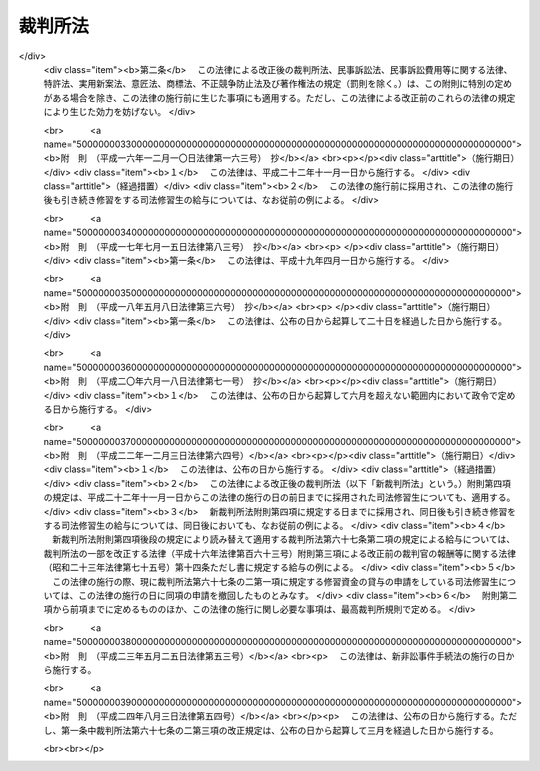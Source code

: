 .. _S22HO059:

========
裁判所法
========

.. raw:: html
    
    
    <b>裁判所法<br>
    （昭和二十二年四月十六日法律第五十九号）</b><br><br><div align="right">最終改正：平成二四年八月三日法律第五四号</div><br><div align="right"><table width="" border="0"><tr><td><font color="RED">（最終改正までの未施行法令）</font></td></tr><tr><td><a href="/cgi-bin/idxmiseko.cgi?H_RYAKU=%8f%ba%93%f1%93%f1%96%40%8c%dc%8b%e3&amp;H_NO=%95%bd%90%ac%93%f1%8f%5c%8e%4f%94%4e%8c%dc%8c%8e%93%f1%8f%5c%8c%dc%93%fa%96%40%97%a5%91%e6%8c%dc%8f%5c%8e%4f%8d%86&amp;H_PATH=/miseko/S22HO059/H23HO053.html" target="inyo">平成二十三年五月二十五日法律第五十三号</a></td><td align="right">（未施行）</td></tr><tr></tr><tr><td align="right">　</td><td></td></tr><tr></tr></table></div><a name="0000000000000000000000000000000000000000000000000000000000000000000000000000000"></a>
    <br>
    　<a href="#1001000000000000000000000000000000000000000000000000000000000000000000000000000" target="data">第一編　総則</a>
    <br>
    　<a href="#1002000000000000000000000000000000000000000000000000000000000000000000000000000" target="data">第二編　最高裁判所</a>
    <br>
    　<a href="#1003000000000000000000000000000000000000000000000000000000000000000000000000000" target="data">第三編　下級裁判所</a>
    <br>
    　　<a href="#1003000000001000000000000000000000000000000000000000000000000000000000000000000" target="data">第一章　高等裁判所</a>
    <br>
    　　<a href="#1003000000002000000000000000000000000000000000000000000000000000000000000000000" target="data">第二章　地方裁判所</a>
    <br>
    　　<a href="#1003000000003000000000000000000000000000000000000000000000000000000000000000000" target="data">第三章　家庭裁判所</a>
    <br>
    　　<a href="#1003000000004000000000000000000000000000000000000000000000000000000000000000000" target="data">第四章　簡易裁判所</a>
    <br>
    　<a href="#1004000000000000000000000000000000000000000000000000000000000000000000000000000" target="data">第四編　裁判所の職員及び司法修習生</a>
    <br>
    　　<a href="#1004000000001000000000000000000000000000000000000000000000000000000000000000000" target="data">第一章　裁判官</a>
    <br>
    　　<a href="#1004000000002000000000000000000000000000000000000000000000000000000000000000000" target="data">第二章　裁判官以外の裁判所の職員</a>
    <br>
    　　<a href="#1004000000003000000000000000000000000000000000000000000000000000000000000000000" target="data">第三章　司法修習生</a>
    <br>
    　<a href="#1005000000000000000000000000000000000000000000000000000000000000000000000000000" target="data">第五編　裁判事務の取扱</a>
    <br>
    　　<a href="#1005000000001000000000000000000000000000000000000000000000000000000000000000000" target="data">第一章　法廷</a>
    <br>
    　　<a href="#1005000000002000000000000000000000000000000000000000000000000000000000000000000" target="data">第二章　裁判所の用語</a>
    <br>
    　　<a href="#1005000000003000000000000000000000000000000000000000000000000000000000000000000" target="data">第三章　裁判の評議</a>
    <br>
    　　<a href="#1005000000004000000000000000000000000000000000000000000000000000000000000000000" target="data">第四章　裁判所の共助</a>
    <br>
    　<a href="#1006000000000000000000000000000000000000000000000000000000000000000000000000000" target="data">第六編　司法行政</a>
    <br>
    　<a href="#1007000000000000000000000000000000000000000000000000000000000000000000000000000" target="data">第七編　裁判所の経費</a>
    <br>
    
    　　<b><a name="1001000000000000000000000000000000000000000000000000000000000000000000000000000">第一編　総則</a>
    </b>
    <p>
    </p><div class="item"><b><a name="1000000000000000000000000000000000000000000000000100000000000000000000000000000">第一条</a>
    </b>
    （この法律の趣旨）
    <a name="1000000000000000000000000000000000000000000000000100000000001000000000000000000"></a>
    　<a href="/cgi-bin/idxrefer.cgi?H_FILE=%8f%ba%93%f1%88%ea%8c%9b%81%5a&amp;REF_NAME=%93%fa%96%7b%8d%91%8c%9b%96%40&amp;ANCHOR_F=&amp;ANCHOR_T=" target="inyo">日本国憲法</a>
    に定める最高裁判所及び下級裁判所については、この法律の定めるところによる。
    </div>
    
    <p>
    </p><div class="item"><b><a name="1000000000000000000000000000000000000000000000000200000000000000000000000000000">第二条</a>
    </b>
    （下級裁判所）
    <a name="1000000000000000000000000000000000000000000000000200000000001000000000000000000"></a>
    　下級裁判所は、高等裁判所、地方裁判所、家庭裁判所及び簡易裁判所とする。
    </div>
    <div class="item"><b><a name="1000000000000000000000000000000000000000000000000200000000002000000000000000000">○２</a>
    </b>
    　下級裁判所の設立、廃止及び管轄区域は、別に法律でこれを定める。
    </div>
    
    <p>
    </p><div class="item"><b><a name="1000000000000000000000000000000000000000000000000300000000000000000000000000000">第三条</a>
    </b>
    （裁判所の権限）
    <a name="1000000000000000000000000000000000000000000000000300000000001000000000000000000"></a>
    　裁判所は、<a href="/cgi-bin/idxrefer.cgi?H_FILE=%8f%ba%93%f1%88%ea%8c%9b%81%5a&amp;REF_NAME=%93%fa%96%7b%8d%91%8c%9b%96%40&amp;ANCHOR_F=&amp;ANCHOR_T=" target="inyo">日本国憲法</a>
    に特別の定のある場合を除いて一切の法律上の争訟を裁判し、その他法律において特に定める権限を有する。
    </div>
    <div class="item"><b><a name="1000000000000000000000000000000000000000000000000300000000002000000000000000000">○２</a>
    </b>
    　前項の規定は、行政機関が前審として審判することを妨げない。
    </div>
    <div class="item"><b><a name="1000000000000000000000000000000000000000000000000300000000003000000000000000000">○３</a>
    </b>
    　この法律の規定は、刑事について、別に法律で陪審の制度を設けることを妨げない。
    </div>
    
    <p>
    </p><div class="item"><b><a name="1000000000000000000000000000000000000000000000000400000000000000000000000000000">第四条</a>
    </b>
    （上級審の裁判の拘束力）
    <a name="1000000000000000000000000000000000000000000000000400000000001000000000000000000"></a>
    　上級審の裁判所の裁判における判断は、その事件について下級審の裁判所を拘束する。
    </div>
    
    <p>
    </p><div class="item"><b><a name="1000000000000000000000000000000000000000000000000500000000000000000000000000000">第五条</a>
    </b>
    （裁判官）
    <a name="1000000000000000000000000000000000000000000000000500000000001000000000000000000"></a>
    　最高裁判所の裁判官は、その長たる裁判官を最高裁判所長官とし、その他の裁判官を最高裁判所判事とする。
    </div>
    <div class="item"><b><a name="1000000000000000000000000000000000000000000000000500000000002000000000000000000">○２</a>
    </b>
    　下級裁判所の裁判官は、高等裁判所の長たる裁判官を高等裁判所長官とし、その他の裁判官を判事、判事補及び簡易裁判所判事とする。
    </div>
    <div class="item"><b><a name="1000000000000000000000000000000000000000000000000500000000003000000000000000000">○３</a>
    </b>
    　最高裁判所判事の員数は、十四人とし、下級裁判所の裁判官の員数は、別に法律でこれを定める。
    </div>
    
    
    　　<b><a name="1002000000000000000000000000000000000000000000000000000000000000000000000000000">第二編　最高裁判所</a>
    </b>
    <p>
    </p><div class="item"><b><a name="1000000000000000000000000000000000000000000000000600000000000000000000000000000">第六条</a>
    </b>
    （所在地）
    <a name="1000000000000000000000000000000000000000000000000600000000001000000000000000000"></a>
    　最高裁判所は、これを東京都に置く。
    </div>
    
    <p>
    </p><div class="item"><b><a name="1000000000000000000000000000000000000000000000000700000000000000000000000000000">第七条</a>
    </b>
    （裁判権）
    <a name="1000000000000000000000000000000000000000000000000700000000001000000000000000000"></a>
    　最高裁判所は、左の事項について裁判権を有する。
    <div class="number"><b><a name="1000000000000000000000000000000000000000000000000700000000001000000001000000000">一</a>
    </b>
    　上告
    </div>
    <div class="number"><b><a name="1000000000000000000000000000000000000000000000000700000000001000000002000000000">二</a>
    </b>
    　訴訟法において特に定める抗告
    </div>
    </div>
    
    <p>
    </p><div class="item"><b><a name="1000000000000000000000000000000000000000000000000800000000000000000000000000000">第八条</a>
    </b>
    （その他の権限）
    <a name="1000000000000000000000000000000000000000000000000800000000001000000000000000000"></a>
    　最高裁判所は、この法律に定めるものの外、他の法律において特に定める権限を有する。
    </div>
    
    <p>
    </p><div class="item"><b><a name="1000000000000000000000000000000000000000000000000900000000000000000000000000000">第九条</a>
    </b>
    （大法廷・小法廷）
    <a name="1000000000000000000000000000000000000000000000000900000000001000000000000000000"></a>
    　最高裁判所は、大法廷又は小法廷で審理及び裁判をする。
    </div>
    <div class="item"><b><a name="1000000000000000000000000000000000000000000000000900000000002000000000000000000">○２</a>
    </b>
    　大法廷は、全員の裁判官の、小法廷は、最高裁判所の定める員数の裁判官の合議体とする。但し、小法廷の裁判官の員数は、三人以上でなければならない。
    </div>
    <div class="item"><b><a name="1000000000000000000000000000000000000000000000000900000000003000000000000000000">○３</a>
    </b>
    　各合議体の裁判官のうち一人を裁判長とする。
    </div>
    <div class="item"><b><a name="1000000000000000000000000000000000000000000000000900000000004000000000000000000">○４</a>
    </b>
    　各合議体では、最高裁判所の定める員数の裁判官が出席すれば、審理及び裁判をすることができる。
    </div>
    
    <p>
    </p><div class="item"><b><a name="1000000000000000000000000000000000000000000000001000000000000000000000000000000">第十条</a>
    </b>
    （大法廷及び小法廷の審判）
    <a name="1000000000000000000000000000000000000000000000001000000000001000000000000000000"></a>
    　事件を大法廷又は小法廷のいずれで取り扱うかについては、最高裁判所の定めるところによる。但し、左の場合においては、小法廷では裁判をすることができない。
    <div class="number"><b><a name="1000000000000000000000000000000000000000000000001000000000001000000001000000000">一</a>
    </b>
    　当事者の主張に基いて、法律、命令、規則又は処分が憲法に適合するかしないかを判断するとき。（意見が前に大法廷でした、その法律、命令、規則又は処分が憲法に適合するとの裁判と同じであるときを除く。）
    </div>
    <div class="number"><b><a name="1000000000000000000000000000000000000000000000001000000000001000000002000000000">二</a>
    </b>
    　前号の場合を除いて、法律、命令、規則又は処分が憲法に適合しないと認めるとき。
    </div>
    <div class="number"><b><a name="1000000000000000000000000000000000000000000000001000000000001000000003000000000">三</a>
    </b>
    　憲法その他の法令の解釈適用について、意見が前に最高裁判所のした裁判に反するとき。
    </div>
    </div>
    
    <p>
    </p><div class="item"><b><a name="1000000000000000000000000000000000000000000000001100000000000000000000000000000">第十一条</a>
    </b>
    （裁判官の意見の表示）
    <a name="1000000000000000000000000000000000000000000000001100000000001000000000000000000"></a>
    　裁判書には、各裁判官の意見を表示しなければならない。
    </div>
    
    <p>
    </p><div class="item"><b><a name="1000000000000000000000000000000000000000000000001200000000000000000000000000000">第十二条</a>
    </b>
    （司法行政事務）
    <a name="1000000000000000000000000000000000000000000000001200000000001000000000000000000"></a>
    　最高裁判所が司法行政事務を行うのは、裁判官会議の議によるものとし、最高裁判所長官が、これを総括する。
    </div>
    <div class="item"><b><a name="1000000000000000000000000000000000000000000000001200000000002000000000000000000">○２</a>
    </b>
    　裁判官会議は、全員の裁判官でこれを組織し、最高裁判所長官が、その議長となる。
    </div>
    
    <p>
    </p><div class="item"><b><a name="1000000000000000000000000000000000000000000000001300000000000000000000000000000">第十三条</a>
    </b>
    （事務総局）
    <a name="1000000000000000000000000000000000000000000000001300000000001000000000000000000"></a>
    　最高裁判所の庶務を掌らせるため、最高裁判所に事務総局を置く。
    </div>
    
    <p>
    </p><div class="item"><b><a name="1000000000000000000000000000000000000000000000001400000000000000000000000000000">第十四条</a>
    </b>
    （司法研修所）
    <a name="1000000000000000000000000000000000000000000000001400000000001000000000000000000"></a>
    　裁判官の研究及び修養並びに司法修習生の修習に関する事務を取り扱わせるため、最高裁判所に司法研修所を置く。
    </div>
    
    <p>
    </p><div class="item"><b><a name="1000000000000000000000000000000000000000000000001400200000000000000000000000000">第十四条の二</a>
    </b>
    （裁判所職員総合研修所）
    <a name="1000000000000000000000000000000000000000000000001400200000001000000000000000000"></a>
    　裁判所書記官、家庭裁判所調査官その他の裁判官以外の裁判所の職員の研究及び修養に関する事務を取り扱わせるため、最高裁判所に裁判所職員総合研修所を置く。
    </div>
    
    <p>
    </p><div class="item"><b><a name="1000000000000000000000000000000000000000000000001400300000000000000000000000000">第十四条の三</a>
    </b>
    （最高裁判所図書館）
    <a name="1000000000000000000000000000000000000000000000001400300000001000000000000000000"></a>
    　最高裁判所に国立国会図書館の支部図書館として、最高裁判所図書館を置く。
    </div>
    
    
    　　<b><a name="1003000000000000000000000000000000000000000000000000000000000000000000000000000">第三編　下級裁判所</a>
    </b>
    <p>　　　<b><a name="1003000000001000000000000000000000000000000000000000000000000000000000000000000">第一章　高等裁判所</a>
    </b>
    </p><p>
    </p><div class="item"><b><a name="1000000000000000000000000000000000000000000000001500000000000000000000000000000">第十五条</a>
    </b>
    （構成）
    <a name="1000000000000000000000000000000000000000000000001500000000001000000000000000000"></a>
    　各高等裁判所は、高等裁判所長官及び相応な員数の判事でこれを構成する。
    </div>
    
    <p>
    </p><div class="item"><b><a name="1000000000000000000000000000000000000000000000001600000000000000000000000000000">第十六条</a>
    </b>
    （裁判権）
    <a name="1000000000000000000000000000000000000000000000001600000000001000000000000000000"></a>
    　高等裁判所は、左の事項について裁判権を有する。
    <div class="number"><b><a name="1000000000000000000000000000000000000000000000001600000000001000000001000000000">一</a>
    </b>
    　地方裁判所の第一審判決、家庭裁判所の判決及び簡易裁判所の刑事に関する判決に対する控訴
    </div>
    <div class="number"><b><a name="1000000000000000000000000000000000000000000000001600000000001000000002000000000">二</a>
    </b>
    　第七条第二号の抗告を除いて、地方裁判所及び家庭裁判所の決定及び命令並びに簡易裁判所の刑事に関する決定及び命令に対する抗告
    </div>
    <div class="number"><b><a name="1000000000000000000000000000000000000000000000001600000000001000000003000000000">三</a>
    </b>
    　刑事に関するものを除いて、地方裁判所の第二審判決及び簡易裁判所の判決に対する上告
    </div>
    <div class="number"><b><a name="1000000000000000000000000000000000000000000000001600000000001000000004000000000">四</a>
    </b>
    　<a href="/cgi-bin/idxrefer.cgi?H_FILE=%96%be%8e%6c%81%5a%96%40%8e%6c%8c%dc&amp;REF_NAME=%8c%59%96%40%91%e6%8e%b5%8f%5c%8e%b5%8f%f0&amp;ANCHOR_F=1000000000000000000000000000000000000000000000007700000000000000000000000000000&amp;ANCHOR_T=1000000000000000000000000000000000000000000000007700000000000000000000000000000#1000000000000000000000000000000000000000000000007700000000000000000000000000000" target="inyo">刑法第七十七条</a>
    乃至<a href="/cgi-bin/idxrefer.cgi?H_FILE=%96%be%8e%6c%81%5a%96%40%8e%6c%8c%dc&amp;REF_NAME=%91%e6%8e%b5%8f%5c%8b%e3%8f%f0&amp;ANCHOR_F=1000000000000000000000000000000000000000000000007900000000000000000000000000000&amp;ANCHOR_T=1000000000000000000000000000000000000000000000007900000000000000000000000000000#1000000000000000000000000000000000000000000000007900000000000000000000000000000" target="inyo">第七十九条</a>
    の罪に係る訴訟の第一審
    </div>
    </div>
    
    <p>
    </p><div class="item"><b><a name="1000000000000000000000000000000000000000000000001700000000000000000000000000000">第十七条</a>
    </b>
    （その他の権限）
    <a name="1000000000000000000000000000000000000000000000001700000000001000000000000000000"></a>
    　高等裁判所は、この法律に定めるものの外、他の法律において特に定める権限を有する。
    </div>
    
    <p>
    </p><div class="item"><b><a name="1000000000000000000000000000000000000000000000001800000000000000000000000000000">第十八条</a>
    </b>
    （合議制）
    <a name="1000000000000000000000000000000000000000000000001800000000001000000000000000000"></a>
    　高等裁判所は、裁判官の合議体でその事件を取り扱う。但し、法廷ですべき審理及び裁判を除いて、その他の事項につき他の法律に特別の定があるときは、その定に従う。
    </div>
    <div class="item"><b><a name="1000000000000000000000000000000000000000000000001800000000002000000000000000000">○２</a>
    </b>
    　前項の合議体の裁判官の員数は、三人とし、そのうち一人を裁判長とする。但し、第十六条第四号の訴訟については、裁判官の員数は、五人とする。
    </div>
    
    <p>
    </p><div class="item"><b><a name="1000000000000000000000000000000000000000000000001900000000000000000000000000000">第十九条</a>
    </b>
    （裁判官の職務の代行）
    <a name="1000000000000000000000000000000000000000000000001900000000001000000000000000000"></a>
    　高等裁判所は、裁判事務の取扱上さし迫つた必要があるときは、その管轄区域内の地方裁判所又は家庭裁判所の判事にその高等裁判所の判事の職務を行わせることができる。
    </div>
    <div class="item"><b><a name="1000000000000000000000000000000000000000000000001900000000002000000000000000000">○２</a>
    </b>
    　前項の規定により当該高等裁判所のさし迫つた必要をみたすことができない特別の事情があるときは、最高裁判所は、他の高等裁判所又はその管轄区域内の地方裁判所若しくは家庭裁判所の判事に当該高等裁判所の判事の職務を行わせることができる。
    </div>
    
    <p>
    </p><div class="item"><b><a name="1000000000000000000000000000000000000000000000002000000000000000000000000000000">第二十条</a>
    </b>
    （司法行政事務）
    <a name="1000000000000000000000000000000000000000000000002000000000001000000000000000000"></a>
    　各高等裁判所が司法行政事務を行うのは、裁判官会議の議によるものとし、各高等裁判所長官が、これを総括する。
    </div>
    <div class="item"><b><a name="1000000000000000000000000000000000000000000000002000000000002000000000000000000">○２</a>
    </b>
    　各高等裁判所の裁判官会議は、その全員の裁判官でこれを組織し、各高等裁判所長官が、その議長となる。
    </div>
    
    <p>
    </p><div class="item"><b><a name="1000000000000000000000000000000000000000000000002100000000000000000000000000000">第二十一条</a>
    </b>
    （事務局）
    <a name="1000000000000000000000000000000000000000000000002100000000001000000000000000000"></a>
    　各高等裁判所の庶務を掌らせるため、各高等裁判所に事務局を置く。
    </div>
    
    <p>
    </p><div class="item"><b><a name="1000000000000000000000000000000000000000000000002200000000000000000000000000000">第二十二条</a>
    </b>
    （支部）
    <a name="1000000000000000000000000000000000000000000000002200000000001000000000000000000"></a>
    　最高裁判所は、高等裁判所の事務の一部を取り扱わせるため、その高等裁判所の管轄区域内に、高等裁判所の支部を設けることができる。
    </div>
    <div class="item"><b><a name="1000000000000000000000000000000000000000000000002200000000002000000000000000000">○２</a>
    </b>
    　最高裁判所は、高等裁判所の支部に勤務する裁判官を定める。
    </div>
    
    
    <p>　　　<b><a name="1003000000002000000000000000000000000000000000000000000000000000000000000000000">第二章　地方裁判所</a>
    </b>
    </p><p>
    </p><div class="item"><b><a name="1000000000000000000000000000000000000000000000002300000000000000000000000000000">第二十三条</a>
    </b>
    （構成）
    <a name="1000000000000000000000000000000000000000000000002300000000001000000000000000000"></a>
    　各地方裁判所は、相応な員数の判事及び判事補でこれを構成する。
    </div>
    
    <p>
    </p><div class="item"><b><a name="1000000000000000000000000000000000000000000000002400000000000000000000000000000">第二十四条</a>
    </b>
    （裁判権）
    <a name="1000000000000000000000000000000000000000000000002400000000001000000000000000000"></a>
    　地方裁判所は、次の事項について裁判権を有する。
    <div class="number"><b><a name="1000000000000000000000000000000000000000000000002400000000001000000001000000000">一</a>
    </b>
    　第三十三条第一項第一号の請求以外の請求に係る訴訟（第三十一条の三第一項第二号の人事訴訟を除く。）及び第三十三条第一項第一号の請求に係る訴訟のうち不動産に関する訴訟の第一審
    </div>
    <div class="number"><b><a name="1000000000000000000000000000000000000000000000002400000000001000000002000000000">二</a>
    </b>
    　第十六条第四号の罪及び罰金以下の刑に当たる罪以外の罪に係る訴訟の第一審
    </div>
    <div class="number"><b><a name="1000000000000000000000000000000000000000000000002400000000001000000003000000000">三</a>
    </b>
    　第十六条第一号の控訴を除いて、簡易裁判所の判決に対する控訴
    </div>
    <div class="number"><b><a name="1000000000000000000000000000000000000000000000002400000000001000000004000000000">四</a>
    </b>
    　第七条第二号及び第十六条第二号の抗告を除いて、簡易裁判所の決定及び命令に対する抗告
    </div>
    </div>
    
    <p>
    </p><div class="item"><b><a name="1000000000000000000000000000000000000000000000002500000000000000000000000000000">第二十五条</a>
    </b>
    （その他の権限）
    <a name="1000000000000000000000000000000000000000000000002500000000001000000000000000000"></a>
    　地方裁判所は、この法律に定めるものの外、他の法律において特に定める権限及び他の法律において裁判所の権限に属するものと定められた事項の中で地方裁判所以外の裁判所の権限に属させていない事項についての権限を有する。
    </div>
    
    <p>
    </p><div class="item"><b><a name="1000000000000000000000000000000000000000000000002600000000000000000000000000000">第二十六条</a>
    </b>
    （一人制・合議制）
    <a name="1000000000000000000000000000000000000000000000002600000000001000000000000000000"></a>
    　地方裁判所は、第二項に規定する場合を除いて、一人の裁判官でその事件を取り扱う。
    </div>
    <div class="item"><b><a name="1000000000000000000000000000000000000000000000002600000000002000000000000000000">○２</a>
    </b>
    　左の事件は、裁判官の合議体でこれを取り扱う。但し、法廷ですべき審理及び裁判を除いて、その他の事項につき他の法律に特別の定があるときは、その定に従う。
    <div class="number"><b><a name="1000000000000000000000000000000000000000000000002600000000002000000001000000000">一</a>
    </b>
    　合議体で審理及び裁判をする旨の決定を合議体でした事件
    </div>
    <div class="number"><b><a name="1000000000000000000000000000000000000000000000002600000000002000000002000000000">二</a>
    </b>
    　死刑又は無期若しくは短期一年以上の懲役若しくは禁錮にあたる罪（<a href="/cgi-bin/idxrefer.cgi?H_FILE=%96%be%8e%6c%81%5a%96%40%8e%6c%8c%dc&amp;REF_NAME=%8c%59%96%40%91%e6%93%f1%95%53%8e%4f%8f%5c%98%5a%8f%f0&amp;ANCHOR_F=1000000000000000000000000000000000000000000000023600000000000000000000000000000&amp;ANCHOR_T=1000000000000000000000000000000000000000000000023600000000000000000000000000000#1000000000000000000000000000000000000000000000023600000000000000000000000000000" target="inyo">刑法第二百三十六条</a>
    、第二百三十八条又は第二百三十九条の罪及びその未遂罪、暴力行為等処罰に関する法律（大正十五年法律第六十号）第一条ノ二第一項若しくは第二項又は第一条ノ三の罪並びに盗犯等の防止及び処分に関する法律（昭和五年法律第九号）第二条又は第三条の罪を除く。）に係る事件
    </div>
    <div class="number"><b><a name="1000000000000000000000000000000000000000000000002600000000002000000003000000000">三</a>
    </b>
    　簡易裁判所の判決に対する控訴事件並びに簡易裁判所の決定及び命令に対する抗告事件
    </div>
    <div class="number"><b><a name="1000000000000000000000000000000000000000000000002600000000002000000004000000000">四</a>
    </b>
    　その他他の法律において合議体で審理及び裁判をすべきものと定められた事件
    </div>
    </div>
    <div class="item"><b><a name="1000000000000000000000000000000000000000000000002600000000003000000000000000000">○３</a>
    </b>
    　前項の合議体の裁判官の員数は、三人とし、そのうち一人を裁判長とする。
    </div>
    
    <p>
    </p><div class="item"><b><a name="1000000000000000000000000000000000000000000000002700000000000000000000000000000">第二十七条</a>
    </b>
    （判事補の職権の制限）
    <a name="1000000000000000000000000000000000000000000000002700000000001000000000000000000"></a>
    　判事補は、他の法律に特別の定のある場合を除いて、一人で裁判をすることができない。
    </div>
    <div class="item"><b><a name="1000000000000000000000000000000000000000000000002700000000002000000000000000000">○２</a>
    </b>
    　判事補は、同時に二人以上合議体に加わり、又は裁判長となることができない。
    </div>
    
    <p>
    </p><div class="item"><b><a name="1000000000000000000000000000000000000000000000002800000000000000000000000000000">第二十八条</a>
    </b>
    （裁判官の職務の代行）
    <a name="1000000000000000000000000000000000000000000000002800000000001000000000000000000"></a>
    　地方裁判所において裁判事務の取扱上さし迫つた必要があるときは、その所在地を管轄する高等裁判所は、その管轄区域内の他の地方裁判所、家庭裁判所又はその高等裁判所の裁判官に当該地方裁判所の裁判官の職務を行わせることができる。
    </div>
    <div class="item"><b><a name="1000000000000000000000000000000000000000000000002800000000002000000000000000000">○２</a>
    </b>
    　前項の規定により当該地方裁判所のさし迫つた必要をみたすことができない特別の事情があるときは、最高裁判所は、その地方裁判所の所在地を管轄する高等裁判所以外の高等裁判所の管轄区域内の地方裁判所、家庭裁判所又はその高等裁判所の裁判官に当該地方裁判所の裁判官の職務を行わせることができる。
    </div>
    
    <p>
    </p><div class="item"><b><a name="1000000000000000000000000000000000000000000000002900000000000000000000000000000">第二十九条</a>
    </b>
    （司法行政事務）
    <a name="1000000000000000000000000000000000000000000000002900000000001000000000000000000"></a>
    　最高裁判所は、各地方裁判所の判事のうち一人に各地方裁判所長を命ずる。
    </div>
    <div class="item"><b><a name="1000000000000000000000000000000000000000000000002900000000002000000000000000000">○２</a>
    </b>
    　各地方裁判所が司法行政事務を行うのは、裁判官会議の議によるものとし、各地方裁判所長が、これを総括する。
    </div>
    <div class="item"><b><a name="1000000000000000000000000000000000000000000000002900000000003000000000000000000">○３</a>
    </b>
    　各地方裁判所の裁判官会議は、その全員の判事でこれを組織し、各地方裁判所長が、その議長となる。
    </div>
    
    <p>
    </p><div class="item"><b><a name="1000000000000000000000000000000000000000000000003000000000000000000000000000000">第三十条</a>
    </b>
    （事務局）
    <a name="1000000000000000000000000000000000000000000000003000000000001000000000000000000"></a>
    　各地方裁判所の庶務を掌らせるため、各地方裁判所に事務局を置く。
    </div>
    
    <p>
    </p><div class="item"><b><a name="1000000000000000000000000000000000000000000000003100000000000000000000000000000">第三十一条</a>
    </b>
    （支部・出張所）
    <a name="1000000000000000000000000000000000000000000000003100000000001000000000000000000"></a>
    　最高裁判所は、地方裁判所の事務の一部を取り扱わせるため、その地方裁判所の管轄区域内に、地方裁判所の支部又は出張所を設けることができる。
    </div>
    <div class="item"><b><a name="1000000000000000000000000000000000000000000000003100000000002000000000000000000">○２</a>
    </b>
    　最高裁判所は、地方裁判所の支部に勤務する裁判官を定める。
    </div>
    
    
    <p>　　　<b><a name="1003000000003000000000000000000000000000000000000000000000000000000000000000000">第三章　家庭裁判所</a>
    </b>
    </p><p>
    </p><div class="item"><b><a name="1000000000000000000000000000000000000000000000003100200000000000000000000000000">第三十一条の二</a>
    </b>
    （構成）
    <a name="1000000000000000000000000000000000000000000000003100200000001000000000000000000"></a>
    　各家庭裁判所は、相応な員数の判事及び判事補でこれを構成する。
    </div>
    
    <p>
    </p><div class="item"><b><a name="1000000000000000000000000000000000000000000000003100300000000000000000000000000">第三十一条の三</a>
    </b>
    （裁判権その他の権限）
    <a name="1000000000000000000000000000000000000000000000003100300000001000000000000000000"></a>
    　家庭裁判所は、次の権限を有する。
    <div class="number"><b><a name="1000000000000000000000000000000000000000000000003100300000001000000001000000000">一</a>
    </b>
    　<a href="/cgi-bin/idxrefer.cgi?H_FILE=%8f%ba%93%f1%93%f1%96%40%88%ea%8c%dc%93%f1&amp;REF_NAME=%89%c6%8e%96%90%52%94%bb%96%40&amp;ANCHOR_F=&amp;ANCHOR_T=" target="inyo">家事審判法</a>
    （昭和二十二年法律第百五十二号）で定める家庭に関する事件の審判及び調停
    </div>
    <div class="number"><b><a name="1000000000000000000000000000000000000000000000003100300000001000000002000000000">二</a>
    </b>
    　<a href="/cgi-bin/idxrefer.cgi?H_FILE=%95%bd%88%ea%8c%dc%96%40%88%ea%81%5a%8b%e3&amp;REF_NAME=%90%6c%8e%96%91%69%8f%d7%96%40&amp;ANCHOR_F=&amp;ANCHOR_T=" target="inyo">人事訴訟法</a>
    （平成十五年法律第百九号）で定める人事訴訟の第一審の裁判
    </div>
    <div class="number"><b><a name="1000000000000000000000000000000000000000000000003100300000001000000003000000000">三</a>
    </b>
    　<a href="/cgi-bin/idxrefer.cgi?H_FILE=%8f%ba%93%f1%8e%4f%96%40%88%ea%98%5a%94%aa&amp;REF_NAME=%8f%ad%94%4e%96%40&amp;ANCHOR_F=&amp;ANCHOR_T=" target="inyo">少年法</a>
    （昭和二十三年法律第百六十八号）で定める少年の保護事件の審判
    </div>
    </div>
    <div class="item"><b><a name="1000000000000000000000000000000000000000000000003100300000002000000000000000000">○２</a>
    </b>
    　家庭裁判所は、この法律に定めるものの外、他の法律において特に定める権限を有する。
    </div>
    
    <p>
    </p><div class="item"><b><a name="1000000000000000000000000000000000000000000000003100400000000000000000000000000">第三十一条の四</a>
    </b>
    （一人制・合議制）
    <a name="1000000000000000000000000000000000000000000000003100400000001000000000000000000"></a>
    　家庭裁判所は、審判又は裁判を行うときは、次項に規定する場合を除いて、一人の裁判官でその事件を取り扱う。
    </div>
    <div class="item"><b><a name="1000000000000000000000000000000000000000000000003100400000002000000000000000000">○２</a>
    </b>
    　次に掲げる事件は、裁判官の合議体でこれを取り扱う。ただし、審判を終局させる決定並びに法廷ですべき審理及び裁判を除いて、その他の事項につき他の法律に特別の定めがあるときは、その定めに従う。 
    <div class="number"><b><a name="1000000000000000000000000000000000000000000000003100400000002000000001000000000">一</a>
    </b>
    　合議体で審判又は審理及び裁判をする旨の決定を合議体でした事件 
    </div>
    <div class="number"><b><a name="1000000000000000000000000000000000000000000000003100400000002000000002000000000">二</a>
    </b>
    　他の法律において合議体で審判又は審理及び裁判をすべきものと定められた事件 
    </div>
    </div>
    <div class="item"><b><a name="1000000000000000000000000000000000000000000000003100400000003000000000000000000">○３</a>
    </b>
    　前項の合議体の裁判官の員数は、三人とし、そのうち一人を裁判長とする。　　　　　　　　　　　　　　　　　　　　　　　　　　　　　　　　　　　　　　　　　　
    </div>
    
    <p>
    </p><div class="item"><b><a name="1000000000000000000000000000000000000000000000003100500000000000000000000000000">第三十一条の五</a>
    </b>
    （地方裁判所の規定の準用）
    <a name="1000000000000000000000000000000000000000000000003100500000001000000000000000000"></a>
    　第二十七条乃至第三十一条の規定は、家庭裁判所にこれを準用する。
    </div>
    
    
    <p>　　　<b><a name="1003000000004000000000000000000000000000000000000000000000000000000000000000000">第四章　簡易裁判所</a>
    </b>
    </p><p>
    </p><div class="item"><b><a name="1000000000000000000000000000000000000000000000003200000000000000000000000000000">第三十二条</a>
    </b>
    （裁判官）
    <a name="1000000000000000000000000000000000000000000000003200000000001000000000000000000"></a>
    　各簡易裁判所に相応な員数の簡易裁判所判事を置く。
    </div>
    
    <p>
    </p><div class="item"><b><a name="1000000000000000000000000000000000000000000000003300000000000000000000000000000">第三十三条</a>
    </b>
    （裁判権）
    <a name="1000000000000000000000000000000000000000000000003300000000001000000000000000000"></a>
    　簡易裁判所は、次の事項について第一審の裁判権を有する。
    <div class="number"><b><a name="1000000000000000000000000000000000000000000000003300000000001000000001000000000">一</a>
    </b>
    　訴訟の目的の価額が百四十万円を超えない請求（行政事件訴訟に係る請求を除く。）
    </div>
    <div class="number"><b><a name="1000000000000000000000000000000000000000000000003300000000001000000002000000000">二</a>
    </b>
    　罰金以下の刑に当たる罪、選択刑として罰金が定められている罪又は<a href="/cgi-bin/idxrefer.cgi?H_FILE=%96%be%8e%6c%81%5a%96%40%8e%6c%8c%dc&amp;REF_NAME=%8c%59%96%40%91%e6%95%53%94%aa%8f%5c%98%5a%8f%f0&amp;ANCHOR_F=1000000000000000000000000000000000000000000000018600000000000000000000000000000&amp;ANCHOR_T=1000000000000000000000000000000000000000000000018600000000000000000000000000000#1000000000000000000000000000000000000000000000018600000000000000000000000000000" target="inyo">刑法第百八十六条</a>
    、第二百五十二条若しくは第二百五十六条の罪に係る訴訟
    </div>
    </div>
    <div class="item"><b><a name="1000000000000000000000000000000000000000000000003300000000002000000000000000000">○２</a>
    </b>
    　簡易裁判所は、禁錮以上の刑を科することができない。ただし、<a href="/cgi-bin/idxrefer.cgi?H_FILE=%96%be%8e%6c%81%5a%96%40%8e%6c%8c%dc&amp;REF_NAME=%8c%59%96%40%91%e6%95%53%8e%4f%8f%5c%8f%f0&amp;ANCHOR_F=1000000000000000000000000000000000000000000000013000000000000000000000000000000&amp;ANCHOR_T=1000000000000000000000000000000000000000000000013000000000000000000000000000000#1000000000000000000000000000000000000000000000013000000000000000000000000000000" target="inyo">刑法第百三十条</a>
    の罪若しくはその未遂罪、<a href="/cgi-bin/idxrefer.cgi?H_FILE=%96%be%8e%6c%81%5a%96%40%8e%6c%8c%dc&amp;REF_NAME=%93%af%96%40%91%e6%95%53%94%aa%8f%5c%98%5a%8f%f0&amp;ANCHOR_F=1000000000000000000000000000000000000000000000018600000000000000000000000000000&amp;ANCHOR_T=1000000000000000000000000000000000000000000000018600000000000000000000000000000#1000000000000000000000000000000000000000000000018600000000000000000000000000000" target="inyo">同法第百八十六条</a>
    の罪、<a href="/cgi-bin/idxrefer.cgi?H_FILE=%96%be%8e%6c%81%5a%96%40%8e%6c%8c%dc&amp;REF_NAME=%93%af%96%40%91%e6%93%f1%95%53%8e%4f%8f%5c%8c%dc%8f%f0&amp;ANCHOR_F=1000000000000000000000000000000000000000000000023500000000000000000000000000000&amp;ANCHOR_T=1000000000000000000000000000000000000000000000023500000000000000000000000000000#1000000000000000000000000000000000000000000000023500000000000000000000000000000" target="inyo">同法第二百三十五条</a>
    の罪若しくはその未遂罪、<a href="/cgi-bin/idxrefer.cgi?H_FILE=%96%be%8e%6c%81%5a%96%40%8e%6c%8c%dc&amp;REF_NAME=%93%af%96%40%91%e6%93%f1%95%53%8c%dc%8f%5c%93%f1%8f%f0&amp;ANCHOR_F=1000000000000000000000000000000000000000000000025200000000000000000000000000000&amp;ANCHOR_T=1000000000000000000000000000000000000000000000025200000000000000000000000000000#1000000000000000000000000000000000000000000000025200000000000000000000000000000" target="inyo">同法第二百五十二条</a>
    、第二百五十四条若しくは第二百五十六条の罪、<a href="/cgi-bin/idxrefer.cgi?H_FILE=%8f%ba%93%f1%8e%6c%96%40%88%ea%81%5a%94%aa&amp;REF_NAME=%8c%c3%95%a8%89%63%8b%c6%96%40&amp;ANCHOR_F=&amp;ANCHOR_T=" target="inyo">古物営業法</a>
    （昭和二十四年法律第百八号）<a href="/cgi-bin/idxrefer.cgi?H_FILE=%8f%ba%93%f1%8e%6c%96%40%88%ea%81%5a%94%aa&amp;REF_NAME=%91%e6%8e%4f%8f%5c%88%ea%8f%f0&amp;ANCHOR_F=1000000000000000000000000000000000000000000000003100000000000000000000000000000&amp;ANCHOR_T=1000000000000000000000000000000000000000000000003100000000000000000000000000000#1000000000000000000000000000000000000000000000003100000000000000000000000000000" target="inyo">第三十一条</a>
    から<a href="/cgi-bin/idxrefer.cgi?H_FILE=%8f%ba%93%f1%8e%6c%96%40%88%ea%81%5a%94%aa&amp;REF_NAME=%91%e6%8e%4f%8f%5c%8e%4f%8f%f0&amp;ANCHOR_F=1000000000000000000000000000000000000000000000003300000000000000000000000000000&amp;ANCHOR_T=1000000000000000000000000000000000000000000000003300000000000000000000000000000#1000000000000000000000000000000000000000000000003300000000000000000000000000000" target="inyo">第三十三条</a>
    までの罪若しくは<a href="/cgi-bin/idxrefer.cgi?H_FILE=%8f%ba%93%f1%8c%dc%96%40%88%ea%8c%dc%94%aa&amp;REF_NAME=%8e%bf%89%ae%89%63%8b%c6%96%40&amp;ANCHOR_F=&amp;ANCHOR_T=" target="inyo">質屋営業法</a>
    （昭和二十五年法律第百五十八号）<a href="/cgi-bin/idxrefer.cgi?H_FILE=%8f%ba%93%f1%8c%dc%96%40%88%ea%8c%dc%94%aa&amp;REF_NAME=%91%e6%8e%4f%8f%5c%8f%f0&amp;ANCHOR_F=1000000000000000000000000000000000000000000000003000000000000000000000000000000&amp;ANCHOR_T=1000000000000000000000000000000000000000000000003000000000000000000000000000000#1000000000000000000000000000000000000000000000003000000000000000000000000000000" target="inyo">第三十条</a>
    から<a href="/cgi-bin/idxrefer.cgi?H_FILE=%8f%ba%93%f1%8c%dc%96%40%88%ea%8c%dc%94%aa&amp;REF_NAME=%91%e6%8e%4f%8f%5c%93%f1%8f%f0&amp;ANCHOR_F=1000000000000000000000000000000000000000000000003200000000000000000000000000000&amp;ANCHOR_T=1000000000000000000000000000000000000000000000003200000000000000000000000000000#1000000000000000000000000000000000000000000000003200000000000000000000000000000" target="inyo">第三十二条</a>
    までの罪に係る事件又はこれらの罪と他の罪とにつき<a href="/cgi-bin/idxrefer.cgi?H_FILE=%96%be%8e%6c%81%5a%96%40%8e%6c%8c%dc&amp;REF_NAME=%8c%59%96%40%91%e6%8c%dc%8f%5c%8e%6c%8f%f0%91%e6%88%ea%8d%80&amp;ANCHOR_F=1000000000000000000000000000000000000000000000005400000000001000000000000000000&amp;ANCHOR_T=1000000000000000000000000000000000000000000000005400000000001000000000000000000#1000000000000000000000000000000000000000000000005400000000001000000000000000000" target="inyo">刑法第五十四条第一項</a>
    の規定によりこれらの罪の刑をもつて処断すべき事件においては、三年以下の懲役を科することができる。
    </div>
    <div class="item"><b><a name="1000000000000000000000000000000000000000000000003300000000003000000000000000000">○３</a>
    </b>
    　簡易裁判所は、前項の制限を超える刑を科するのを相当と認めるときは、訴訟法の定めるところにより事件を地方裁判所に移さなければならない。
    </div>
    
    <p>
    </p><div class="item"><b><a name="1000000000000000000000000000000000000000000000003400000000000000000000000000000">第三十四条</a>
    </b>
    （その他の権限）
    <a name="1000000000000000000000000000000000000000000000003400000000001000000000000000000"></a>
    　簡易裁判所は、この法律に定めるものの外、他の法律において特に定める権限を有する。
    </div>
    
    <p>
    </p><div class="item"><b><a name="1000000000000000000000000000000000000000000000003500000000000000000000000000000">第三十五条</a>
    </b>
    （一人制）
    <a name="1000000000000000000000000000000000000000000000003500000000001000000000000000000"></a>
    　簡易裁判所は、一人の裁判官でその事件を取り扱う。
    </div>
    
    <p>
    </p><div class="item"><b><a name="1000000000000000000000000000000000000000000000003600000000000000000000000000000">第三十六条</a>
    </b>
    （裁判官の職務の代行）
    <a name="1000000000000000000000000000000000000000000000003600000000001000000000000000000"></a>
    　簡易裁判所において裁判事務の取扱上さし迫つた必要があるときは、その所在地を管轄する地方裁判所は、その管轄区域内の他の簡易裁判所の裁判官又はその地方裁判所の判事に当該簡易裁判所の裁判官の職務を行わせることができる。
    </div>
    <div class="item"><b><a name="1000000000000000000000000000000000000000000000003600000000002000000000000000000">○２</a>
    </b>
    　前項の規定により当該簡易裁判所のさし迫つた必要をみたすことができない特別の事情があるときは、その簡易裁判所の所在地を管轄する高等裁判所は、同項に定める裁判官以外のその管轄区域内の簡易裁判所の裁判官又は地方裁判所の判事に当該簡易裁判所の裁判官の職務を行わせることができる。
    </div>
    
    <p>
    </p><div class="item"><b><a name="1000000000000000000000000000000000000000000000003700000000000000000000000000000">第三十七条</a>
    </b>
    （司法行政事務）
    <a name="1000000000000000000000000000000000000000000000003700000000001000000000000000000"></a>
    　各簡易裁判所の司法行政事務は、簡易裁判所の裁判官が、一人のときは、その裁判官が、二人以上のときは、最高裁判所の指名する一人の裁判官がこれを掌理する。
    </div>
    
    <p>
    </p><div class="item"><b><a name="1000000000000000000000000000000000000000000000003800000000000000000000000000000">第三十八条</a>
    </b>
    （事務の移転）
    <a name="1000000000000000000000000000000000000000000000003800000000001000000000000000000"></a>
    　簡易裁判所において特別の事情によりその事務を取り扱うことができないときは、その所在地を管轄する地方裁判所は、その管轄区域内の他の簡易裁判所に当該簡易裁判所の事務の全部又は一部を取り扱わせることができる。
    </div>
    
    
    
    　　<b><a name="1004000000000000000000000000000000000000000000000000000000000000000000000000000">第四編　裁判所の職員及び司法修習生</a>
    </b>
    <p>　　　<b><a name="1004000000001000000000000000000000000000000000000000000000000000000000000000000">第一章　裁判官</a>
    </b>
    </p><p>
    </p><div class="item"><b><a name="1000000000000000000000000000000000000000000000003900000000000000000000000000000">第三十九条</a>
    </b>
    （最高裁判所の裁判官の任免）
    <a name="1000000000000000000000000000000000000000000000003900000000001000000000000000000"></a>
    　最高裁判所長官は、内閣の指名に基いて、天皇がこれを任命する。
    </div>
    <div class="item"><b><a name="1000000000000000000000000000000000000000000000003900000000002000000000000000000">○２</a>
    </b>
    　最高裁判所判事は、内閣でこれを任命する。
    </div>
    <div class="item"><b><a name="1000000000000000000000000000000000000000000000003900000000003000000000000000000">○３</a>
    </b>
    　最高裁判所判事の任免は、天皇がこれを認証する。
    </div>
    <div class="item"><b><a name="1000000000000000000000000000000000000000000000003900000000004000000000000000000">○４</a>
    </b>
    　最高裁判所長官及び最高裁判所判事の任命は、国民の審査に関する法律の定めるところにより国民の審査に付される。
    </div>
    
    <p>
    </p><div class="item"><b><a name="1000000000000000000000000000000000000000000000004000000000000000000000000000000">第四十条</a>
    </b>
    （下級裁判所の裁判官の任免）
    <a name="1000000000000000000000000000000000000000000000004000000000001000000000000000000"></a>
    　高等裁判所長官、判事、判事補及び簡易裁判所判事は、最高裁判所の指名した者の名簿によつて、内閣でこれを任命する。
    </div>
    <div class="item"><b><a name="1000000000000000000000000000000000000000000000004000000000002000000000000000000">○２</a>
    </b>
    　高等裁判所長官の任免は、天皇がこれを認証する。
    </div>
    <div class="item"><b><a name="1000000000000000000000000000000000000000000000004000000000003000000000000000000">○３</a>
    </b>
    　第一項の裁判官は、その官に任命された日から十年を経過したときは、その任期を終えるものとし、再任されることができる。
    </div>
    
    <p>
    </p><div class="item"><b><a name="1000000000000000000000000000000000000000000000004100000000000000000000000000000">第四十一条</a>
    </b>
    （最高裁判所の裁判官の任命資格）
    <a name="1000000000000000000000000000000000000000000000004100000000001000000000000000000"></a>
    　最高裁判所の裁判官は、識見の高い、法律の素養のある年齢四十年以上の者の中からこれを任命し、そのうち少くとも十人は、十年以上第一号及び第二号に掲げる職の一若しくは二に在つた者又は左の各号に掲げる職の一若しくは二以上に在つてその年数を通算して二十年以上になる者でなければならない。
    <div class="number"><b><a name="1000000000000000000000000000000000000000000000004100000000001000000001000000000">一</a>
    </b>
    　高等裁判所長官
    </div>
    <div class="number"><b><a name="1000000000000000000000000000000000000000000000004100000000001000000002000000000">二</a>
    </b>
    　判事
    </div>
    <div class="number"><b><a name="1000000000000000000000000000000000000000000000004100000000001000000003000000000">三</a>
    </b>
    　簡易裁判所判事
    </div>
    <div class="number"><b><a name="1000000000000000000000000000000000000000000000004100000000001000000004000000000">四</a>
    </b>
    　検察官
    </div>
    <div class="number"><b><a name="1000000000000000000000000000000000000000000000004100000000001000000005000000000">五</a>
    </b>
    　弁護士
    </div>
    <div class="number"><b><a name="1000000000000000000000000000000000000000000000004100000000001000000006000000000">六</a>
    </b>
    　別に法律で定める大学の法律学の教授又は准教授
    </div>
    </div>
    <div class="item"><b><a name="1000000000000000000000000000000000000000000000004100000000002000000000000000000">○２</a>
    </b>
    　五年以上前項第一号及び第二号に掲げる職の一若しくは二に在つた者又は十年以上同項第一号から第六号までに掲げる職の一若しくは二以上に在つた者が判事補、裁判所調査官、最高裁判所事務総長、裁判所事務官、司法研修所教官、裁判所職員総合研修所教官、法務省の事務次官、法務事務官又は法務教官の職に在つたときは、その在職は、同項の規定の適用については、これを同項第三号から第六号までに掲げる職の在職とみなす。
    
    </div>
    <div class="item"><b><a name="1000000000000000000000000000000000000000000000004100000000003000000000000000000">○３</a>
    </b>
    　前二項の規定の適用については、第一項第三号乃至第五号及び前項に掲げる職に在つた年数は、司法修習生の修習を終えた後の年数に限り、これを当該職に在つた年数とする。
    </div>
    <div class="item"><b><a name="1000000000000000000000000000000000000000000000004100000000004000000000000000000">○４</a>
    </b>
    　三年以上第一項第六号の大学の法律学の教授又は准教授の職に在つた者が簡易裁判所判事、検察官又は弁護士の職に就いた場合においては、その簡易裁判所判事、検察官（副検事を除く。）又は弁護士の職に在つた年数については、前項の規定は、これを適用しない。
    </div>
    
    <p>
    </p><div class="item"><b><a name="1000000000000000000000000000000000000000000000004200000000000000000000000000000">第四十二条</a>
    </b>
    （高等裁判所長官及び判事の任命資格）
    <a name="1000000000000000000000000000000000000000000000004200000000001000000000000000000"></a>
    　高等裁判所長官及び判事は、次の各号に掲げる職の一又は二以上に在つてその年数を通算して十年以上になる者の中からこれを任命する。
    <div class="number"><b><a name="1000000000000000000000000000000000000000000000004200000000001000000001000000000">一</a>
    </b>
    　判事補
    </div>
    <div class="number"><b><a name="1000000000000000000000000000000000000000000000004200000000001000000002000000000">二</a>
    </b>
    　簡易裁判所判事
    </div>
    <div class="number"><b><a name="1000000000000000000000000000000000000000000000004200000000001000000003000000000">三</a>
    </b>
    　検察官
    </div>
    <div class="number"><b><a name="1000000000000000000000000000000000000000000000004200000000001000000004000000000">四</a>
    </b>
    　弁護士
    </div>
    <div class="number"><b><a name="1000000000000000000000000000000000000000000000004200000000001000000005000000000">五</a>
    </b>
    　裁判所調査官、司法研修所教官又は裁判所職員総合研修所教官
    </div>
    <div class="number"><b><a name="1000000000000000000000000000000000000000000000004200000000001000000006000000000">六</a>
    </b>
    　前条第一項第六号の大学の法律学の教授又は准教授
    </div>
    </div>
    <div class="item"><b><a name="1000000000000000000000000000000000000000000000004200000000002000000000000000000">○２</a>
    </b>
    　前項の規定の適用については、三年以上同項各号に掲げる職の一又は二以上に在つた者が裁判所事務官、法務事務官又は法務教官の職に在つたときは、その在職は、これを同項各号に掲げる職の在職とみなす。
    </div>
    <div class="item"><b><a name="1000000000000000000000000000000000000000000000004200000000003000000000000000000">○３</a>
    </b>
    　前二項の規定の適用については、第一項第二号乃至第五号及び前項に掲げる職に在つた年数は、司法修習生の修習を終えた後の年数に限り、これを当該職に在つた年数とする。
    </div>
    <div class="item"><b><a name="1000000000000000000000000000000000000000000000004200000000004000000000000000000">○４</a>
    </b>
    　三年以上前条第一項第六号の大学の法律学の教授又は准教授の職に在つた者が簡易裁判所判事、検察官又は弁護士の職に就いた場合においては、その簡易裁判所判事、検察官（副検事を除く。）又は弁護士の職に在つた年数については、前項の規定は、これを適用しない。司法修習生の修習を終えないで簡易裁判所判事又は検察官に任命された者の第六十六条の試験に合格した後の簡易裁判所判事、検察官（副検事を除く。）又は弁護士の職に在つた年数についても、同様とする。
    </div>
    
    <p>
    </p><div class="item"><b><a name="1000000000000000000000000000000000000000000000004300000000000000000000000000000">第四十三条</a>
    </b>
    （判事補の任命資格）
    <a name="1000000000000000000000000000000000000000000000004300000000001000000000000000000"></a>
    　判事補は、司法修習生の修習を終えた者の中からこれを任命する。
    </div>
    
    <p>
    </p><div class="item"><b><a name="1000000000000000000000000000000000000000000000004400000000000000000000000000000">第四十四条</a>
    </b>
    （簡易裁判所判事の任命資格）
    <a name="1000000000000000000000000000000000000000000000004400000000001000000000000000000"></a>
    　簡易裁判所判事は、高等裁判所長官若しくは判事の職に在つた者又は次の各号に掲げる職の一若しくは二以上に在つてその年数を通算して三年以上になる者の中からこれを任命する。
    <div class="number"><b><a name="1000000000000000000000000000000000000000000000004400000000001000000001000000000">一</a>
    </b>
    　判事補
    </div>
    <div class="number"><b><a name="1000000000000000000000000000000000000000000000004400000000001000000002000000000">二</a>
    </b>
    　検察官
    </div>
    <div class="number"><b><a name="1000000000000000000000000000000000000000000000004400000000001000000003000000000">三</a>
    </b>
    　弁護士
    </div>
    <div class="number"><b><a name="1000000000000000000000000000000000000000000000004400000000001000000004000000000">四</a>
    </b>
    　裁判所調査官、裁判所事務官、司法研修所教官、裁判所職員総合研修所教官、法務事務官又は法務教官
    </div>
    <div class="number"><b><a name="1000000000000000000000000000000000000000000000004400000000001000000005000000000">五</a>
    </b>
    　第四十一条第一項第六号の大学の法律学の教授又は准教授
    </div>
    </div>
    <div class="item"><b><a name="1000000000000000000000000000000000000000000000004400000000002000000000000000000">○２</a>
    </b>
    　前項の規定の適用については、同項第二号乃至第四号に掲げる職に在つた年数は、司法修習生の修習を終えた後の年数に限り、これを当該職に在つた年数とする。
    </div>
    <div class="item"><b><a name="1000000000000000000000000000000000000000000000004400000000003000000000000000000">○３</a>
    </b>
    　司法修習生の修習を終えないで検察官に任命された者の第六十六条の試験に合格した後の検察官（副検事を除く。）又は弁護士の職に在つた年数については、前項の規定は、これを適用しない。
    </div>
    
    <p>
    </p><div class="item"><b><a name="1000000000000000000000000000000000000000000000004500000000000000000000000000000">第四十五条</a>
    </b>
    （簡易裁判所判事の選考任命）
    <a name="1000000000000000000000000000000000000000000000004500000000001000000000000000000"></a>
    　多年司法事務にたずさわり、その他簡易裁判所判事の職務に必要な学識経験のある者は、前条第一項に掲げる者に該当しないときでも、簡易裁判所判事選考委員会の選考を経て、簡易裁判所判事に任命されることができる。
    </div>
    <div class="item"><b><a name="1000000000000000000000000000000000000000000000004500000000002000000000000000000">○２</a>
    </b>
    　簡易裁判所判事選考委員会に関する規程は、最高裁判所がこれを定める。
    </div>
    
    <p>
    </p><div class="item"><b><a name="1000000000000000000000000000000000000000000000004600000000000000000000000000000">第四十六条</a>
    </b>
    （任命の欠格事由）
    <a name="1000000000000000000000000000000000000000000000004600000000001000000000000000000"></a>
    　他の法律の定めるところにより一般の官吏に任命されることができない者の外、左の各号の一に該当する者は、これを裁判官に任命することができない。
    <div class="number"><b><a name="1000000000000000000000000000000000000000000000004600000000001000000001000000000">一</a>
    </b>
    　禁錮以上の刑に処せられた者
    </div>
    <div class="number"><b><a name="1000000000000000000000000000000000000000000000004600000000001000000002000000000">二</a>
    </b>
    　弾劾裁判所の罷免の裁判を受けた者
    </div>
    </div>
    
    <p>
    </p><div class="item"><b><a name="1000000000000000000000000000000000000000000000004700000000000000000000000000000">第四十七条</a>
    </b>
    （補職）
    <a name="1000000000000000000000000000000000000000000000004700000000001000000000000000000"></a>
    　下級裁判所の裁判官の職は、最高裁判所がこれを補する。
    </div>
    
    <p>
    </p><div class="item"><b><a name="1000000000000000000000000000000000000000000000004800000000000000000000000000000">第四十八条</a>
    </b>
    （身分の保障）
    <a name="1000000000000000000000000000000000000000000000004800000000001000000000000000000"></a>
    　裁判官は、公の弾劾又は国民の審査に関する法律による場合及び別に法律で定めるところにより心身の故障のために職務を執ることができないと裁判された場合を除いては、その意思に反して、免官、転官、転所、職務の停止又は報酬の減額をされることはない。
    </div>
    
    <p>
    </p><div class="item"><b><a name="1000000000000000000000000000000000000000000000004900000000000000000000000000000">第四十九条</a>
    </b>
    （懲戒）
    <a name="1000000000000000000000000000000000000000000000004900000000001000000000000000000"></a>
    　裁判官は、職務上の義務に違反し、若しくは職務を怠り、又は品位を辱める行状があつたときは、別に法律で定めるところにより裁判によつて懲戒される。
    </div>
    
    <p>
    </p><div class="item"><b><a name="1000000000000000000000000000000000000000000000005000000000000000000000000000000">第五十条</a>
    </b>
    （定年）
    <a name="1000000000000000000000000000000000000000000000005000000000001000000000000000000"></a>
    　最高裁判所の裁判官は、年齢七十年、高等裁判所、地方裁判所又は家庭裁判所の裁判官は、年齢六十五年、簡易裁判所の裁判官は、年齢七十年に達した時に退官する。
    </div>
    
    <p>
    </p><div class="item"><b><a name="1000000000000000000000000000000000000000000000005100000000000000000000000000000">第五十一条</a>
    </b>
    （報酬）
    <a name="1000000000000000000000000000000000000000000000005100000000001000000000000000000"></a>
    　裁判官の受ける報酬については、別に法律でこれを定める。
    </div>
    
    <p>
    </p><div class="item"><b><a name="1000000000000000000000000000000000000000000000005200000000000000000000000000000">第五十二条</a>
    </b>
    （政治運動等の禁止）
    <a name="1000000000000000000000000000000000000000000000005200000000001000000000000000000"></a>
    　裁判官は、在任中、左の行為をすることができない。
    <div class="number"><b><a name="1000000000000000000000000000000000000000000000005200000000001000000001000000000">一</a>
    </b>
    　国会若しくは地方公共団体の議会の議員となり、又は積極的に政治運動をすること。
    </div>
    <div class="number"><b><a name="1000000000000000000000000000000000000000000000005200000000001000000002000000000">二</a>
    </b>
    　最高裁判所の許可のある場合を除いて、報酬のある他の職務に従事すること。
    </div>
    <div class="number"><b><a name="1000000000000000000000000000000000000000000000005200000000001000000003000000000">三</a>
    </b>
    　商業を営み、その他金銭上の利益を目的とする業務を行うこと。
    </div>
    </div>
    
    
    <p>　　　<b><a name="1004000000002000000000000000000000000000000000000000000000000000000000000000000">第二章　裁判官以外の裁判所の職員</a>
    </b>
    </p><p>
    </p><div class="item"><b><a name="1000000000000000000000000000000000000000000000005300000000000000000000000000000">第五十三条</a>
    </b>
    （最高裁判所事務総長）
    <a name="1000000000000000000000000000000000000000000000005300000000001000000000000000000"></a>
    　最高裁判所に最高裁判所事務総長一人を置く。
    </div>
    <div class="item"><b><a name="1000000000000000000000000000000000000000000000005300000000002000000000000000000">○２</a>
    </b>
    　最高裁判所事務総長は、最高裁判所長官の監督を受けて、最高裁判所の事務総局の事務を掌理し、事務総局の職員を指揮監督する。
    </div>
    
    <p>
    </p><div class="item"><b><a name="1000000000000000000000000000000000000000000000005400000000000000000000000000000">第五十四条</a>
    </b>
    （最高裁判所の裁判官の秘書官）
    <a name="1000000000000000000000000000000000000000000000005400000000001000000000000000000"></a>
    　最高裁判所に最高裁判所長官秘書官一人及び最高裁判所判事秘書官十四人を置く。
    </div>
    <div class="item"><b><a name="1000000000000000000000000000000000000000000000005400000000002000000000000000000">○２</a>
    </b>
    　最高裁判所長官秘書官は、最高裁判所長官の、最高裁判所判事秘書官は、最高裁判所判事の命を受けて、機密に関する事務を掌る。
    </div>
    
    <p>
    </p><div class="item"><b><a name="1000000000000000000000000000000000000000000000005500000000000000000000000000000">第五十五条</a>
    </b>
    （司法研修所教官）
    <a name="1000000000000000000000000000000000000000000000005500000000001000000000000000000"></a>
    　最高裁判所に司法研修所教官を置く。
    </div>
    <div class="item"><b><a name="1000000000000000000000000000000000000000000000005500000000002000000000000000000">○２</a>
    </b>
    　司法研修所教官は、上司の指揮を受けて、司法研修所における裁判官の研究及び修養並びに司法修習生の修習の指導をつかさどる。
    </div>
    
    <p>
    </p><div class="item"><b><a name="1000000000000000000000000000000000000000000000005600000000000000000000000000000">第五十六条</a>
    </b>
    （司法研修所長）
    <a name="1000000000000000000000000000000000000000000000005600000000001000000000000000000"></a>
    　最高裁判所に司法研修所長を置き、司法研修所教官の中から、最高裁判所が、これを補する。
    </div>
    <div class="item"><b><a name="1000000000000000000000000000000000000000000000005600000000002000000000000000000">○２</a>
    </b>
    　司法研修所長は、最高裁判所長官の監督を受けて、司法研修所の事務を掌理し、司法研修所の職員を指揮監督する。
    </div>
    
    <p>
    </p><div class="item"><b><a name="1000000000000000000000000000000000000000000000005600200000000000000000000000000">第五十六条の二</a>
    </b>
    （裁判所職員総合研修所教官）
    <a name="1000000000000000000000000000000000000000000000005600200000001000000000000000000"></a>
    　最高裁判所に裁判所職員総合研修所教官を置く。
    </div>
    <div class="item"><b><a name="1000000000000000000000000000000000000000000000005600200000002000000000000000000">○２</a>
    </b>
    　裁判所職員総合研修所教官は、上司の指揮を受けて、裁判所職員総合研修所における裁判所書記官、家庭裁判所調査官その他の裁判官以外の裁判所の職員の研究及び修養の指導をつかさどる。
    
    </div>
    
    <p>
    </p><div class="item"><b><a name="1000000000000000000000000000000000000000000000005600300000000000000000000000000">第五十六条の三</a>
    </b>
    （裁判所職員総合研修所長）
    <a name="1000000000000000000000000000000000000000000000005600300000001000000000000000000"></a>
    　最高裁判所に裁判所職員総合研修所長を置き、裁判所職員総合研修所教官の中から、最高裁判所が、これを補する。
    </div>
    <div class="item"><b><a name="1000000000000000000000000000000000000000000000005600300000002000000000000000000">○２</a>
    </b>
    　裁判所職員総合研修所長は、最高裁判所長官の監督を受けて、裁判所職員総合研修所の事務を掌理し、裁判所職員総合研修所の職員を指揮監督する。
    </div>
    
    <p>
    </p><div class="item"><b><a name="1000000000000000000000000000000000000000000000005600400000000000000000000000000">第五十六条の四</a>
    </b>
    （最高裁判所図書館長）
    <a name="1000000000000000000000000000000000000000000000005600400000001000000000000000000"></a>
    　最高裁判所に最高裁判所図書館長一人を置き、裁判所の職員の中からこれを命ずる。
    </div>
    <div class="item"><b><a name="1000000000000000000000000000000000000000000000005600400000002000000000000000000">○２</a>
    </b>
    　最高裁判所図書館長は、最高裁判所長官の監督を受けて最高裁判所図書館の事務を掌理し、最高裁判所図書館の職員を指揮監督する。
    </div>
    <div class="item"><b><a name="1000000000000000000000000000000000000000000000005600400000003000000000000000000">○３</a>
    </b>
    　前二項の規定は、<a href="/cgi-bin/idxrefer.cgi?H_FILE=%8f%ba%93%f1%8e%4f%96%40%8c%dc&amp;REF_NAME=%8d%91%97%a7%8d%91%89%ef%90%7d%8f%91%8a%d9%96%40&amp;ANCHOR_F=&amp;ANCHOR_T=" target="inyo">国立国会図書館法</a>
    の規定の適用を妨げない。
    </div>
    
    <p>
    </p><div class="item"><b><a name="1000000000000000000000000000000000000000000000005600500000000000000000000000000">第五十六条の五</a>
    </b>
    （高等裁判所長官秘書官）
    <a name="1000000000000000000000000000000000000000000000005600500000001000000000000000000"></a>
    　各高等裁判所に高等裁判所長官秘書官各一人を置く。
    </div>
    <div class="item"><b><a name="1000000000000000000000000000000000000000000000005600500000002000000000000000000">○２</a>
    </b>
    　高等裁判所長官秘書官は、高等裁判所長官の命を受けて、機密に関する事務をつかさどる。
    </div>
    
    <p>
    </p><div class="item"><b><a name="1000000000000000000000000000000000000000000000005700000000000000000000000000000">第五十七条</a>
    </b>
    （裁判所調査官）
    <a name="1000000000000000000000000000000000000000000000005700000000001000000000000000000"></a>
    　最高裁判所、各高等裁判所及び各地方裁判所に裁判所調査官を置く。
    </div>
    <div class="item"><b><a name="1000000000000000000000000000000000000000000000005700000000002000000000000000000">○２</a>
    </b>
    　裁判所調査官は、裁判官の命を受けて、事件（地方裁判所においては、知的財産又は租税に関する事件に限る。）の審理及び裁判に関して必要な調査その他他の法律において定める事務をつかさどる。 
    </div>
    
    <p>
    </p><div class="item"><b><a name="1000000000000000000000000000000000000000000000005800000000000000000000000000000">第五十八条</a>
    </b>
    （裁判所事務官）
    <a name="1000000000000000000000000000000000000000000000005800000000001000000000000000000"></a>
    　各裁判所に裁判所事務官を置く。
    </div>
    <div class="item"><b><a name="1000000000000000000000000000000000000000000000005800000000002000000000000000000">○２</a>
    </b>
    　裁判所事務官は、上司の命を受けて、裁判所の事務を掌る。
    </div>
    
    <p>
    </p><div class="item"><b><a name="1000000000000000000000000000000000000000000000005900000000000000000000000000000">第五十九条</a>
    </b>
    （事務局長）
    <a name="1000000000000000000000000000000000000000000000005900000000001000000000000000000"></a>
    　各高等裁判所、各地方裁判所及び各家庭裁判所に事務局長を置き、裁判所事務官の中から、最高裁判所が、これを補する。
    </div>
    <div class="item"><b><a name="1000000000000000000000000000000000000000000000005900000000002000000000000000000">○２</a>
    </b>
    　各高等裁判所の事務局長は、各高等裁判所長官の、各地方裁判所の事務局長は、各地方裁判所第六十条
    
    （裁判所書記官）
    <a name="1000000000000000000000000000000000000000000000006000000000001000000000000000000"></a>
    　各裁判所に裁判所書記官を置く。
    </div>
    <div class="item"><b><a name="1000000000000000000000000000000000000000000000006000000000002000000000000000000">○２</a>
    </b>
    　裁判所書記官は、裁判所の事件に関する記録その他の書類の作成及び保管その他他の法律において定める事務を掌る。
    </div>
    <div class="item"><b><a name="1000000000000000000000000000000000000000000000006000000000003000000000000000000">○３</a>
    </b>
    　裁判所書記官は、前項の事務を掌る外、裁判所の事件に関し、裁判官の命を受けて、裁判官の行なう法令及び判例の調査その他必要な事項の調査を補助する。
    </div>
    <div class="item"><b><a name="1000000000000000000000000000000000000000000000006000000000004000000000000000000">○４</a>
    </b>
    　裁判所書記官は、その職務を行うについては、裁判官の命令に従う。
    </div>
    <div class="item"><b><a name="1000000000000000000000000000000000000000000000006000000000005000000000000000000">○５</a>
    </b>
    　裁判所書記官は、口述の書取その他書類の作成又は変更に関して裁判官の命令を受けた場合において、その作成又は変更を正当でないと認めるときは、自己の意見を書き添えることができる。
    </div>
    
    <p>
    </p><div class="item"><b><a name="1000000000000000000000000000000000000000000000006000200000000000000000000000000">第六十条の二</a>
    </b>
    （裁判所速記官）
    <a name="1000000000000000000000000000000000000000000000006000200000001000000000000000000"></a>
    　各裁判所に裁判所速記官を置く。
    </div>
    <div class="item"><b><a name="1000000000000000000000000000000000000000000000006000200000002000000000000000000">○２</a>
    </b>
    　裁判所速記官は、裁判所の事件に関する速記及びこれに関する事務を掌る。
    </div>
    <div class="item"><b><a name="1000000000000000000000000000000000000000000000006000200000003000000000000000000">○３</a>
    </b>
    　裁判所速記官は、その職務を行うについては、裁判官の命令に従う。
    </div>
    
    <p>
    </p><div class="item"><b><a name="1000000000000000000000000000000000000000000000006100000000000000000000000000000">第六十一条</a>
    </b>
    （裁判所技官）
    <a name="1000000000000000000000000000000000000000000000006100000000001000000000000000000"></a>
    　各裁判所に裁判所技官を置く。
    </div>
    <div class="item"><b><a name="1000000000000000000000000000000000000000000000006100000000002000000000000000000">○２</a>
    </b>
    　裁判所技官は、上司の命を受けて、技術を掌る。
    </div>
    
    <p>
    </p><div class="item"><b><a name="1000000000000000000000000000000000000000000000006100200000000000000000000000000">第六十一条の二</a>
    </b>
    （家庭裁判所調査官）
    <a name="1000000000000000000000000000000000000000000000006100200000001000000000000000000"></a>
    　各家庭裁判所及び各高等裁判所に家庭裁判所調査官を置く。
    </div>
    <div class="item"><b><a name="1000000000000000000000000000000000000000000000006100200000002000000000000000000">○２</a>
    </b>
    　家庭裁判所調査官は、各家庭裁判所においては、第三十一条の三第一項第一号の審判及び調停、同項第二号の裁判（<a href="/cgi-bin/idxrefer.cgi?H_FILE=%95%bd%88%ea%8c%dc%96%40%88%ea%81%5a%8b%e3&amp;REF_NAME=%90%6c%8e%96%91%69%8f%d7%96%40%91%e6%8e%4f%8f%5c%93%f1%8f%f0%91%e6%88%ea%8d%80&amp;ANCHOR_F=1000000000000000000000000000000000000000000000003200000000001000000000000000000&amp;ANCHOR_T=1000000000000000000000000000000000000000000000003200000000001000000000000000000#1000000000000000000000000000000000000000000000003200000000001000000000000000000" target="inyo">人事訴訟法第三十二条第一項</a>
    の附帯処分についての裁判及び<a href="/cgi-bin/idxrefer.cgi?H_FILE=%95%bd%88%ea%8c%dc%96%40%88%ea%81%5a%8b%e3&amp;REF_NAME=%93%af%8f%f0%91%e6%8e%4f%8d%80&amp;ANCHOR_F=1000000000000000000000000000000000000000000000003200000000003000000000000000000&amp;ANCHOR_T=10000000000000000%E3%81%84%E3%81%A6%E3%81%AF%E3%80%81%E5%90%8C%E9%A0%85%E7%AC%AC%E4%B8%80%E5%8F%B7%E3%81%AE%E5%AF%A9%E5%88%A4%E3%81%AB%E4%BF%82%E3%82%8B%E6%8A%97%E5%91%8A%E5%AF%A9%E3%81%AE%E5%AF%A9%E7%90%86%E5%8F%8A%E3%81%B3%E9%99%84%E5%B8%AF%E5%87%A6%E5%88%86%E7%AD%89%E3%81%AE%E8%A3%81%E5%88%A4%E3%81%AB%E4%BF%82%E3%82%8B%E6%8E%A7%E8%A8%B4%E5%AF%A9%E3%81%AE%E5%AF%A9%E7%90%86%E3%81%AB%E5%BF%85%E8%A6%81%E3%81%AA%E8%AA%BF%E6%9F%BB%E3%82%92%E6%8E%8C%E3%82%8B%E3%80%82%0A&lt;/DIV&gt;%0A&lt;DIV%20class=" item><b><a name="1000000000000000000000000000000000000000000000006100200000003000000000000000000">○３</a>
    </b>
    　最高裁判所は、家庭裁判所調査官の中から、首席家庭裁判所調査官を命じ、調査事務の監督、関係行政機関その他の機関との連絡調整等の事務を掌らせることができる。
    </a></div>
    <div class="item"><b><a name="1000000000000000000000000000000000000000000000006100200000004000000000000000000">○４</a>
    </b>
    　家庭裁判所調査官は、その職務を行うについては、裁判官の命令に従う。
    </div>
    
    <p>
    </p><div class="item"><b><a name="1000000000000000000000000000000000000000000000006100300000000000000000000000000">第六十一条の三</a>
    </b>
    （家庭裁判所調査官補）
    <a name="1000000000000000000000000000000000000000000000006100300000001000000000000000000"></a>
    　各家庭裁判所に家庭裁判所調査官補を置く。
    </div>
    <div class="item"><b><a name="1000000000000000000000000000000000000000000000006100300000002000000000000000000">○２</a>
    </b>
    　家庭裁判所調査官補は、上司の命を受けて、家庭裁判所調査官の事務を補助する。
    </div>
    
    <p>
    </p><div class="item"><b><a name="1000000000000000000000000000000000000000000000006200000000000000000000000000000">第六十二条</a>
    </b>
    （執行官）
    <a name="1000000000000000000000000000000000000000000000006200000000001000000000000000000"></a>
    　各地方裁判所に執行官を置く。
    </div>
    <div class="item"><b><a name="1000000000000000000000000000000000000000000000006200000000002000000000000000000">○２</a>
    </b>
    　執行官に任命されるのに必要な資格に関する事項は、最高裁判所がこれを定める。
    </div>
    <div class="item"><b><a name="1000000000000000000000000000000000000000000000006200000000003000000000000000000">○３</a>
    </b>
    　執行官は、他の法律の定めるところにより裁判の執行、裁判所の発する文書の送達その他の事務を行う。
    </div>
    <div class="item"><b><a name="1000000000000000000000000000000000000000000000006200000000004000000000000000000">○４</a>
    </b>
    　執行官は、手数料を受けるものとし、その手数料が一定の額に達しないときは、国庫から補助金を受ける。
    </div>
    
    <p>
    </p><div class="item"><b><a name="1000000000000000000000000000000000000000000000006300000000000000000000000000000">第六十三条</a>
    </b>
    （廷吏）
    <a name="1000000000000000000000000000000000000000000000006300000000001000000000000000000"></a>
    　各裁判所に廷吏を置く。
    </div>
    <div class="item"><b><a name="1000000000000000000000000000000000000000000000006300000000002000000000000000000">○２</a>
    </b>
    　廷吏は、法廷において裁判官の命ずる事務その他最高裁判所の定める事務を取り扱う。
    </div>
    <div class="item"><b><a name="1000000000000000000000000000000000000000000000006300000000003000000000000000000">○３</a>
    </b>
    　各裁判所は、執行官を用いることができないときは、その裁判所の所在地で書類を送達するために、廷吏を用いることができる。
    </div>
    
    <p>
    </p><div class="item"><b><a name="1000000000000000000000000000000000000000000000006400000000000000000000000000000">第六十四条</a>
    </b>
    （任免）
    <a name="1000000000000000000000000000000000000000000000006400000000001000000000000000000"></a>
    　裁判官以外の裁判所の職員の任免は、最高裁判所の定めるところにより最高裁判所、各高等裁判所、各地方裁判所又は各家庭裁判所がこれを行う。
    </div>
    
    <p>
    </p><div class="item"><b><a name="1000000000000000000000000000000000000000000000006500000000000000000000000000000">第六十五条</a>
    </b>
    （勤務裁判所の指定）
    <a name="1000000000000000000000000000000000000000000000006500000000001000000000000000000"></a>
    　裁判所調査官、裁判所事務官（事務局長たるものを除く。）、裁判所書記官、裁判所速記官、家庭裁判所調査官、家庭裁判所調査官補、執行官及び裁判所技官の勤務する裁判所は、最高裁判所の定めるところにより最高裁判所、各高等裁判所、各地方裁判所又は各家庭裁判所がこれを定める。
    </div>
    
    <p>
    </p><div class="item"><b><a name="1000000000000000000000000000000000000000000000006500200000000000000000000000000">第六十五条の二の職員に関する事項については、この法律に定めるものの外、別に法律でこれを定める。
    </a></b></div>
    
    
    <p>　　　<b><a name="1004000000003000000000000000000000000000000000000000000000000000000000000000000">第三章　司法修習生</a>
    </b>
    </p><p>
    </p><div class="item"><b><a name="1000000000000000000000000000000000000000000000006600000000000000000000000000000">第六十六条</a>
    </b>
    （採用）
    <a name="1000000000000000000000000000000000000000000000006600000000001000000000000000000"></a>
    　司法修習生は、司法試験に合格した者の中から、最高裁判所がこれを命ずる。
    </div>
    <div class="item"><b><a name="1000000000000000000000000000000000000000000000006600000000002000000000000000000">○２</a>
    </b>
    　前項の試験に関する事項は、別に法律でこれを定める。
    </div>
    
    <p>
    </p><div class="item"><b><a name="1000000000000000000000000000000000000000000000006700000000000000000000000000000">第六十七条</a>
    </b>
    （修習・試験）
    <a name="1000000000000000000000000000000000000000000000006700000000001000000000000000000"></a>
    　司法修習生は、少なくとも一年間修習をした後試験に合格したときは、司法修習生の修習を終える。
    </div>
    <div class="item"><b><a name="1000000000000000000000000000000000000000000000006700000000002000000000000000000">○２</a>
    </b>
    　司法修習生は、その修習期間中、最高裁判所の定めるところにより、その修習に専念しなければならない。
    </div>
    <div class="item"><b><a name="1000000000000000000000000000000000000000000000006700000000003000000000000000000">○３</a>
    </b>
    　前項に定めるもののほか、第一項の修習及び試験に関する事項は、最高裁判所がこれを定める。
    </div>
    
    <p>
    </p><div class="item"><b><a name="1000000000000000000000000000000000000000000000006700200000000000000000000000000">第六十七条の二</a>
    </b>
    （修習資金の貸与等）
    <a name="1000000000000000000000000000000000000000000000006700200000001000000000000000000"></a>
    　最高裁判所は、司法修習生の修習のため通常必要な期間として最高裁判所が定める期間、司法修習生に対し、その申請により、無利息で、修習資金（司法修習生がその修習に専念することを確保するための資金をいう。以下この条において同じ。）を貸与するものとする。
    </div>
    <div class="item"><b><a name="1000000000000000000000000000000000000000000000006700200000002000000000000000000">○２</a>
    </b>
    　修習資金の額及び返還の期限は、最高裁判所の定めるところによる。 
    </div>
    <div class="item"><b><a name="1000000000000000000000000000000000000000000000006700200000003000000000000000000">○３</a>
    </b>
    　最高裁判所は、修習資金の貸与を受けた者が災害、傷病その他やむを得ない理由により修習資金を返還することが困難となつたとき、又は修習資金の貸与を受けた者について修習資金を返還することが経済的に困難である事由として最高裁判所の定める事由があるときは、その返還の期限を猶予することができる。この場合においては、<a href="/cgi-bin/idxrefer.cgi?H_FILE=%8f%ba%8e%4f%88%ea%96%40%88%ea%88%ea%8e%6c&amp;REF_NAME=%8d%91%82%cc%8d%c2%8c%a0%82%cc%8a%c7%97%9d%93%99%82%c9%8a%d6%82%b7%82%e9%96%40%97%a5&amp;ANCHOR_F=&amp;ANCHOR_T=" target="inyo">国の債権の管理等に関する法律</a>
    （昭和三十一年法律第百十四号）<a href="/cgi-bin/idxrefer.cgi?H_FILE=%8f%ba%8e%4f%88%ea%96%40%88%ea%88%ea%8e%6c&amp;REF_NAME=%91%e6%93%f1%8f%5c%98%5a%8f%f0&amp;ANCHOR_F=1000000000000000000000000000000000000000000000002600000000000000000000000000000&amp;ANCHOR_T=1000000000000000000000000000000000000000000000002600000000000000000000000000000#1000000000000000000000000000000000000000000000002600000000000000000000000000000" target="inyo">第二十六条</a>
    の規定は、適用しない。 
    </div>
    <div class="item"><b><a name="1000000000000000000000000000000000000000000000006700200000004000000000000000000">○４</a>
    </b>
    　最高裁判所は、修習資金の貸与を受けた者が死亡又は精神若しくは身体の障害により修習資金を返還することができなくなつたときは、その修習資金の全部又は一部の返還を免除することができる。 
    </div>
    <div class="item"><b><a name="1000000000000000000000000000000000000000000000006700200000005000000000000000000">○５</a>
    </b>
    　前各項に定めるもののほか、修習資金の貸与及び返還に関し必要な事項は、最高裁判所がこれを定める。 
    </div>
    
    <p>
    </p><div class="item"><b><a name="1000000000000000000000000000000000000000000000006800000000000000000000000000000">第六十八条</a>
    </b>
    （罷免）
    <a name="1000000000000000000000000000000000000000000000006800000000001000000000000000000"></a>
    　最高裁判所は、司法修習生の行状がその品位を辱めるものと認めるときその他司法修習生について最高裁判所の定める事由があると認めるときは、その司法修習生を罷免することができる。
    </div>
    
    
    
    　　<b><a name="1005000000000000000000000000000000000000000000000000000000000000000000000000000">第五編　裁判事務の取扱</a>
    </b>
    <p>　　　<b><a name="1005000000001000000000000000000000000000000000000000000000000000000000000000000">第一章　法廷</a>
    </b>
    </p><p>
    </p><div class="item"><b><a name="1000000000000000000000000000000000000000000000006900000000000000000000000000000">第六十九条</a>
    </b>
    （開廷の場所）
    <a name="1000000000000000000000000000000000000000000000006900000000001000000000000000000"></a>
    　法廷は、裁判所又は支部でこれを開く。
    </div>
    <div class="item"><b><a name="1000000000000000000000000000000000000000000000006900000000002000000000000000000">○２</a>
    </b>
    　最高裁判所は、必要と認めるときは、前項の規定にかかわらず、他の場所で法廷を開き、又はその指定する他の場所で下級裁判所に法廷を開かせることができる。
    </div>
    
    <p>
    </p><div class="item"><b><a name="1000000000000000000000000000000000000000000000007000000000000000000000000000000">第七十条</a>
    </b>
    （公開停止の手続）
    <a name="1000000000000000000000000000000000000000000000007000000000001000000000000000000"></a>
    　裁判所は、<a href="/cgi-bin/idxrefer.cgi?H_FILE=%8f%ba%93%f1%88%ea%8c%9b%81%5a&amp;REF_NAME=%93%fa%96%7b%8d%91%8c%9b%96%40%91%e6%94%aa%8f%5c%93%f1%8f%f0%91%e6%93%f1%8d%80&amp;ANCHOR_F=1000000000000000000000000000000000000000000000008200000000002000000000000000000&amp;ANCHOR_T=1000000000000000000000000000000000000000000000008200000000002000000000000000000#1000000000000000000000000000000000000000000000008200000000002000000000000000000" target="inyo">日本国憲法第八十二条第二項</a>
    の規定により対審を公開しないで行うには、公衆を退廷させる前に、その旨を理由とともに言い渡さなければならない。判決を言い渡すときは、再び公衆を入廷させなければならない。
    </div>
    
    <p>
    </p><div class="item"><b><a name="1000000000000000000000000000000000000000000000007100000000000000000000000000000">第七十一条</a>
    </b>
    （法廷の秩序維持）
    <a name="1000000000000000000000000000000000000000000000007100000000001000000000000000000"></a>
    　法廷における秩序の維持は、裁判長又は開廷をした一人の裁判官がこれを行う。
    </div>
    <div class="item"><b><a name="1000000000000000000000000000000000000000000000007100000000002000000000000000000">○２</a>
    </b>
    　裁判長又は開廷をした一人の裁判官は、法廷における裁判所の職務の執行を妨げ、又は不当な行状をする者に対し、退廷を命じ、その他法廷における秩序を維持するのに必要な事項を命じ、又は処置を執ることができる。
    </div>
    
    <p>
    </p><div class="item"><b><a name="1000000000000000000000000000000000000000000000007100200000000000000000000000000">第七十一条の二</a>
    </b>
    （警察官の派出要求）
    <a name="1000000000000000000000000000000000000000000000007100200000001000000000000000000"></a>
    　裁判長又は開廷をした一人の裁判官は、法廷における秩序を維持するため必要があると認めるときは、警視総監又は道府県警察本部長に警察官の派出を要求することができる。法廷における秩序を維持するため特に必要があると認めるときは、開廷前においてもその要求をすることができる。
    </div>
    <div class="item"><b><a name="1000000000000000000000000000000000000000000000007100200000002000000000000000000">○２</a>
    </b>
    　前項の要求により派出された警察官は、法廷における秩序の維持につき、裁判長又は一人の裁判官の指揮を受ける。
    </div>
    
    <p>
    </p><div class="item"><b><a name="1000000000000000000000000000000000000000000000007200000000000000000000000000000">第七十二条</a>
    </b>
    （法廷外における処分）
    <a name="1000000000000000000000000000000000000000000000007200000000001000000000000000000"></a>
    　裁判所が他の法律の定めるところにより法廷外の場所で職務を行う場合において、裁判長又は一人の裁判官は、裁判所の職務の執行を妨げる者に対し、退去を命じ、その他必要な事項を命じ、又は処置を執ることができる。
    </div>
    <div class="item"><b><a name="1000000000000000000000000000000000000000000000007200000000002000000000000000000">○２</a>
    </b>
    　前条の規定は、前項の場合にこれを準用する。
    </div>
    <div class="item"><b><a name="1000000000000000000000000000000000000000000000007200000000003000000000000000000">○３</a>
    </b>
    　前二項に規定する裁判長の権限は、裁判官が他の法律の定めるところにより法廷外の場所で職務を行う場合において、その裁判官もこれを有する。
    </div>
    
    <p>
    </p><div class="item"><b><a name="1000000000000000000000000000000000000000000000007300000000000000000000000000000">第七十三条</a>
    </b>
    （審判妨害罪）
    <a name="1000000000000000000000000000000000000000000000007300000000001000000000000000000"></a>
    　第七十一条又は前条の規定による命令に違反して裁判所又は裁判官の職務の執行を妨げた者は、これを一年以下の懲役若しくは禁錮又は千円以下の罰金に処する。
    </div>
    
    
    <p>　　　<b><a name="1005000000002000000000000000000000000000000000000000000000000000000000000000000">第二章　裁判所の用語</a>
    </b>
    </p><p>
    </p><div class="item"><b><a name="1000000000000000000000000000000000000000000000007400000000000000000000000000000">第七十四条</a>
    </b>
    （裁判所の用語）
    <a name="1000000000000000000000000000000000000000000000007400000000001000000000000000000"></a>
    　裁判所では、日本語を用いる。
    </div>
    
    
    <p>　　　<b><a name="1005000000003000000000000000000000000000000000000000000000000000000000000000000">第三章　裁判の評議</a>
    </b>
    </p><p>
    </p><div class="item"><b><a name="1000000000000000000000000000000000000000000000007500000000000000000000000000000">第七十五条</a>
    </b>
    （評議の秘密）
    <a name="1000000000000000000000000000000000000000000000007500000000001000000000000000000"></a>
    　合議体でする裁判の評議は、これを公行しない。但し、司法修習生の傍聴を許すことができる。
    </div>
    <div class="item"><b><a name="1000000000000000000000000000000000000000000000007500000000002000000000000000000">○２</a>
    </b>
    　評議は、裁判長が、これを開き、且つこれを整理する。その評議の経過並びに各裁判官の意見及びその多少の数については、この法律に特別の定がない限り、秘密を守らなければならない。
    </div>
    
    <p>
    </p><div class="item"><b><a name="1000000000000000000000000000000000000000000000007600000000000000000000000000000">第七十六条</a>
    </b>
    （意見を述べる義務）
    <a name="1000000000000000000000000000000000000000000000007600000000001000000000000000000"></a>
    　裁判官は、評議において、その意見を述べなければならない。
    </div>
    
    <p>
    </p><div class="item"><b><a name="1000000000000000000000000000000000000000000000007700000000000000000000000000000">第七十七条</a>
    </b>
    （評決）
    <a name="1000000000000000000000000000000000000000000000007700000000001000000000000000000"></a>
    　裁判は、最高裁判所の裁判について最高裁判所が特別の定をした場合を除いて、過半数の意見による。
    </div>
    <div class="item"><b><a name="1000000000000000000000000000000000000000000000007700000000002000000000000000000">○２</a>
    </b>
    　過半数の意見によつて裁判をする場合において、左の事項について意見が三説以上に分れ、その説が各々過半数にならないときは、裁判は、左の意見による。
    <div class="number"><b><a name="1000000000000000000000000000000000000000000000007700000000002000000001000000000">一</a>
    </b>
    　数額については、過半数になるまで最も多額の意見の数を順次少額の意見の数に加え、その中で最も少額の意見
    </div>
    <div class="number"><b><a name="1000000000000000000000000000000000000000000000007700000000002000000002000000000">二</a>
    </b>
    　刑事については、過半数になるまで被告人に最も不利な意見の数を順次利益な意見の数に加え、その中で最も利益な意見
    </div>
    </div>
    
    <p>
    </p><div class="item"><b><a name="1000000000000000000000000000000000000000000000007800000000000000000000000000000">第七十八条</a>
    </b>
    （補充裁判官）
    <a name="1000000000000000000000000000000000000000000000007800000000001000000000000000000"></a>
    　合議体の審理が長時日にわたることの予見される場合においては、補充の裁判官が審理に立ち会い、その審理中に合議体の裁判官が審理に関与することができなくなつた場合において、あらかじめ定める順序に従い、これに代つて、その合議体に加わり審理及び裁判をすることができる。但し、補充の裁判官の員数は、合議体の裁判官の員数を越えることができない。
    </div>
    
    
    <p>　　　<b><a name="1005000000004000000000000000000000000000000000000000000000000000000000000000000">第四章　裁判所の共助</a>
    </b>
    </p><p>
    </p><div class="item"><b><a name="1000000000000000000000000000000000000000000000007900000000000000000000000000000">第七十九条</a>
    </b>
    （裁判所の共助）
    <a name="1000000000000000000000000000000000000000000000007900000000001000000000000000000"></a>
    　裁判所は、裁判事務について、互に必要な補助をする。
    </div>
    
    
    
    　　<b><a name="1006000000000000000000000000000000000000000000000000000000000000000000000000000">第六編　司法行政</a>
    </b>
    <p>
    </p><div class="item"><b><a name="1000000000000000000000000000000000000000000000008000000000000000000000000000000">第八十条</a>
    </b>
    （司法行政の監督）
    <a name="1000000000000000000000000000000000000000000000008000000000001000000000000000000"></a>
    　司法行政の監督権は、左の各号の定めるところによりこれを行う。
    <div class="number"><b><a name="1000000000000000000000000000000000000000000000008000000000001000000001000000000">一</a>
    </b>
    　最高裁判所は、最高裁判所の職員並びに下級裁判所及びその職員を監督する。
    </div>
    <div class="number"><b><a name="1000000000000000000000000000000000000000000000008000000000001000000002000000000">二</a>
    </b>
    　各高等裁判所は、その高等裁判所の職員並びに管轄区域内の下級裁判所及びその職員を監督する。
    </div>
    <div class="number"><b><a name="1000000000000000000000000000000000000000000000008000000000001000000003000000000">三</a>
    </b>
    　各地方裁判所は、その地方裁判所の職員並びに管轄区域内の簡易裁判所及びその職員を監督する。
    </div>
    <div class="number"><b><a name="1000000000000000000000000000000000000000000000008000000000001000000004000000000">四</a>
    </b>
    　各家庭裁判所は、その家庭裁判所の職員を監督する。
    </div>
    <div class="number"><b><a name="1000000000000000000000000000000000000000000000008000000000001000000005000000000">五</a>
    </b>
    　第三十七条に規定する簡易裁判所の裁判官は、その簡易裁判所の裁判官以外の職員を監督する。
    </div>
    </div>
    
    <p>
    </p><div class="item"><b><a name="1000000000000000000000000000000000000000000000008100000000000000000000000000000">第八十一条</a>
    </b>
    （監督権と裁判権との関係）
    <a name="1000000000000000000000000000000000000000000000008100000000001000000000000000000"></a>
    　前条の監督権は、裁判官の裁判権に影響を及ぼし、又はこれを制限することはない。
    </div>
    
    <p>
    </p><div class="item"><b><a name="1000000000000000000000000000000000000000000000008200000000000000000000000000000">第八十二条</a>
    </b>
    （事務の取扱方法に対する不服）
    <a name="1000000000000000000000000000000000000000000000008200000000001000000000000000000"></a>
    　裁判所の事務の取扱方法に対して申し立てられた不服は、第八十条の監督権によりこれを処分する。
    </div>
    
    
    　　<b><a name="1007000000000000000000000000000000000000000000000000000000000000000000000000000">第七編　裁判所の経費</a>
    </b>
    <p>
    </p><div class="item"><b><a name="1000000000000000000000000000000000000000000000008300000000000000000000000000000">第八十三条</a>
    </b>
    （裁判所の経費）
    <a name="1000000000000000000000000000000000000000000000008300000000001000000000000000000"></a>
    　裁判所の経費は、独立して、国の予算にこれを計上しなければならない。
    </div>
    <div class="item"><b><a name="1000000000000000000000000000000000000000000000008300000000002000000000000000000">○２</a>
    </b>
    　前項の経費中には、予備金を設けることを要する。
    </div>
    
    
    
    <br><a name="5000000000000000000000000000000000000000000000000000000000000000000000000000000"></a>
    　　　<a name="5000000001000000000000000000000000000000000000000000000000000000000000000000000"><b>附　則　抄</b></a>
    <br><p></p><div class="item"><b>○１</b>
    　この法律は、日本国憲法施行の日から、これを施行する。
    </div>
    <div class="item"><b>○２</b>
    　裁判所構成法、裁判所構成法施行条例、判事懲戒法及び行政裁判法は、これを廃止する。
    </div>
    <div class="item"><b>○３</b>
    　最高裁判所は、当分の間、特に必要があるときは、裁判官又は検察官をもつて司法研修所教官又は裁判所職員総合研修所教官に、裁判官をもつて裁判所調査官にそれぞれ充てることができる。
    
    </div>
    <div class="item"><b>○４</b>
    　第六十七条の二の規定は、平成二十三年十月三十一日までの間は、適用しない。この場合において、第六十七条第二項中「最高裁判所の定めるところにより、その修習に専念しなければならない」とあるのは「国庫から一定額の給与を受ける。ただし、修習のため通常必要な期間として最高裁判所が定める期間を超える部分については、この限りでない」と、同条第三項中「前項に定めるもののほか、第一項」とあるのは「第一項」とする。
    </div>
    <div class="item"><b>○５</b>
    　第六十七条の二第一項の修習資金の貸与については、法科大学院の教育と司法試験等との連携等に関する法律（平成十四年法律第百三十九号）附則第二条の規定による法曹の養成に関する制度についての検討において、司法修習生に対する適切な経済的支援を行う観点から、法曹の養成における司法修習生の修習の位置付けを踏まえつつ、検討が行われるべきものとする。
    </div>
    
    <br>　　　<a name="5000000002000000000000000000000000000000000000000000000000000000000000000000000"><b>附　則　（昭和二二年一〇月二九日法律第一二六号）</b></a>
    <br><p>
    　この法律は、公布の日から、これを施行する。
    
    
    <br>　　　<a name="5000000003000000000000000000000000000000000000000000000000000000000000000000000"><b>附　則　（昭和二二年一二月一七日法律第一九五号）</b></a>
    <br></p><p>
    </p><div class="item"><b>第十七条</b>
    　この法律は、公布の後六十日を経過した日から、これを施行する。
    </div>
    
    <p>
    </p><div class="item"><b>第十八条</b>
    　この法律施行前における司法次官、司法事務官及び司法教官の在職は、裁判所法第四十一条、第四十二条及び第四十四条並びに検察庁法第十九条の規定の適用については、夫々法務庁の各長官、法務庁事務官及び法務庁教官の在職とみなす。
    </div>
    
    <br>　　　<a name="5000000004000000000000000000000000000000000000000000000000000000000000000000000"><b>附　則　（昭和二三年一月一日法律第一号）</b></a>
    <br><p>
    　この法律は、公布の日から、これを施行する。
    
    
    <br>　　　<a name="5000000005000000000000000000000000000000000000000000000000000000000000000000000"><b>附　則　（昭和二三年七月一二日法律第一四六号）　抄</b></a>
    <br></p><p>
    </p><div class="item"><b>第四条</b>
    　この法律は、公布の日から、これを施行する。
    </div>
    
    <br>　　　<a name="5000000006000000000000000000000000000000000000000000000000000000000000000000000"><b>附　則　（昭和二三年一二月二一日法律第二六〇号）</b></a>
    <br><p>
    </p><div class="item"><b>第十条</b>
    　この法律は、昭和二十四年一月一日から施行する。但し、裁判所法第十四条の二、第五十六条の二、判事補の職権の特例等に関する法律第二条の二及び裁判所職員の定員に関する法律第六条の規定並びに裁判所法第十条、第六十三条第一項及び裁判所職員の定員に関する法律第四条を改正する規定は、この法律公布の日から施行する。
    </div>
    
    <p>
    </p><div class="item"><b>第十一条</b>
    　第一条中裁判所法第十六条、第二十四条及び第三十三条を改正する規定は、この法律施行前に公訴の提起があつた事件については適用しない。
    </div>
    <div class="item"><b>２</b>
    　前項の事件については、改正前の規定は、この法律施行後も、なおその効力を有する。
    </div>
    
    <p>
    </p><div class="item"><b>第十二条</b>
    　この法律施行前における少年審判官の在職は、この法律による改正後の裁判所法第四十一条、第四十二条及び第四十四条の規定の適用については、裁判所調査官の在職とみなす。
    </div>
    
    <p>
    </p><div class="item"><b>第十三条</b>
    　少年法（昭和二十三年法律第百六十八号）第六十三条第二項の家庭裁判所は、同法施行の際事件が係属する少年審判所の所在地を管轄する家庭裁判所とする。
    </div>
    
    <p>
    </p><div class="item"><b>第十四条</b>
    　この法律施行の際現に家事審判所に係属している事件及びこの法律による改正前の家事審判法（以下旧家事審判法という。）第四条の規定によつて地方裁判所に係属している事件は、この法律施行の日に、その家事審判所又は地方裁判所の所在地を管轄する家庭裁判所に係属したものとみなす。
    </div>
    <div class="item"><b>２</b>
    　家事審判所の審判に関する抗告事件及び旧家事審判法第四条の規定による抗告事件でこの法律施行の際現に抗告裁判所に係属しているものは、家庭裁判所の審判に関する抗告事件とみなす。
    </div>
    <div class="item"><b>３</b>
    　前二項の事件において、この法律施行前に旧家事審判法によつてした家事審判所その他の者の行為は、別段の定のある場合を除いては、改正後の家事審判法（以下新家事審判法という。）の適用については、同法によつてした行為とみなす。
    </div>
    
    <p>
    </p><div class="item"><b>第十五条</b>
    　この法律施行前に確定した家事審判所の審判又は同日以前に家事審判所において成立した調停は、その家事審判所の所在地を管轄する家庭裁判所の審判又は同裁判所において成立した調停とみなす。
    </div>
    
    <p>
    </p><div class="item"><b>第十六条</b>
    　この法律施行前にした行為に対する過料に関する規定の適用については、旧家事審判法は、この法律施行後も、なおその効力を有する。この場合において、過料の審判は、旧家事審判法によれば権限を有すべき家事審判所の所在地を管轄する家庭裁判所が行う。
    </div>
    <div class="item"><b>２</b>
    　この法律施行前に参与員又は調停員の職にあつた者の行為に対する罰則の適用については、旧家事審判法は、この法律施行後も、なおその効力を有する。
    </div>
    
    <p>
    </p><div class="item"><b>第十七条</b>
    　家事審判法施行法（昭和二十二年法律第百五十三号）によつて家事審判所の審判とみなされる裁判は、この法律施行後は、家庭裁判所の審判とみなす。
    </div>
    
    <p>
    </p><div class="item"><b>第十八条</b>
    　家事審判法施行法第二十四条第二項の規定によつて管轄家事審判所に差し戻すべき事件は、この法律施行後は、管轄家庭裁判所に差し戻さなければならない。
    </div>
    <div class="item"><b>２</b>
    　前項の規定によつて差し戻した場合には、その事件において家事審判法施行法による改正前の非訟事件手続法によつてした裁判所その他の者の行為は、新家事審判法の適用については、同法によつてした行為とみなす。
    </div>
    
    <p>
    </p><div class="item"><b>第十九条</b>
    　民法の一部を改正する法律（昭和二十二年法律第二百二十号）附則第十四条第二項又は第二十七条第三項（同法附則第二十五条第二項但書、第二十六条第二項及び第二十八条において準用する場合を含む。）の規定によつて家事審判所が行うべき審判は、この法律施行後は、家庭裁判所が行う。
    </div>
    
    <br>　　　<a name="5000000007000000000000000000000000000000000000000000000000000000000000000000000"><b>附　則　（昭和二四年五月三一日法律第一三六号）　抄</b></a>
    <br><p></p><div class="item"><b>１</b>
    　この法律のうち、法務府設置法第十三条の七の規定は犯罪者予防更生法が施行される日から、その他の規定は昭和二十四年六月一日から施行する。
    </div>
    <div class="item"><b>４</b>
    　この法律施行前における法務庁の各長官、法務庁事務官及び法務庁教官の在職は、裁判所法第四十一条、第四十二条（判事補の職権の特例等に関する法律第一条第二項において準用する場合を含む。）及び第四十四条の規定の適用については、それぞれ法務府の各長官、法務府事務官及び法務府教官の在職とみなす。
    </div>
    
    <br>　　　<a name="5000000008000000000000000000000000000000000000000000000000000000000000000000000"><b>附　則　（昭和二四年六月一日法律第一七七号）</b></a>
    <br><p></p><div class="item"><b>１</b>
    　この法律のうち、裁判所法第六十条、第六十条の二、及び第六十五条の改正規定は公布の日から起算して三十日を経過した日から、その他の規定は公布の日から施行する。
    </div>
    <div class="item"><b>２</b>
    　この法律の公布の日から起算して三十日を経過した際現に裁判所書記に補せられている裁判所事務官で、裁判所書記官に任命されないものは、別に辞令を発せられないときは、兼ねて裁判所書記官補に任命され、且つ、現にその者の勤務する裁判所に勤務することを命ぜられたものとみなす。
    </div>
    <div class="item"><b>３</b>
    　他の法令中「裁判所書記」とあるのは、「裁判所書記官」と読み替えるものとする。
    </div>
    
    <br>　　　<a name="5000000009000000000000000000000000000000000000000000000000000000000000000000000"><b>附　則　（昭和二五年四月一四日法律第九六号）</b></a>
    <br><p></p><div class="item"><b>１</b>
    　この法律のうち、裁判所法第六十一条の二、第六十一条の三及び第六十五条の改正規定、検察審査会法第六条第六号の改正規定中少年調査官及び少年調査官補に関するもの並びに少年法の改正規定は公布の日から起算して三十日を経過した日から、その他の部分は公布の日から施行する。
    </div>
    <div class="item"><b>２</b>
    　この法律の公布の日から起算して三十日を経過した際現に少年保護司に補せられている裁判所事務官で、少年調査官に任命されないものは、別に辞令を発せられないときは、裁判所事務官を兼ねて少年調査官補に任命され、且つ、現にその者の勤務する裁判所に勤務することを命ぜられたものとみなす。
    </div>
    
    <br>　　　<a name="5000000010000000000000000000000000000000000000000000000000000000000000000000000"><b>附　則　（昭和二五年一二月二〇日法律第二八七号）</b></a>
    <br><p></p><div class="item"><b>１</b>
    　この法律のうち、第三十三条の改正規定は公布の日から起算して三十日を経過した日から、その他の規定は公布の日から施行する。
    </div>
    <div class="item"><b>２</b>
    　第三十三条の改正規定の施行前に地方裁判所に訴又は公訴の提起があつた事件については、同条の改正規定にかかわらず、なお従前の例による。
    </div>
    
    <br>　　　<a name="5000000011000000000000000000000000000000000000000000000000000000000000000000000"><b>附　則　（昭和二六年三月三〇日法律第五九号）</b></a>
    <br><p></p><div class="item"><b>１</b>
    　この法律のうち、裁判所法第六十五条の二及び国家公務員法第二条の改正規定は昭和二十七年一月一日から、その他の規定は昭和二十六年四月一日から施行する。
    </div>
    <div class="item"><b>２</b>
    　裁判所法第三十一条の三第二項の改正規定施行前に家庭裁判所に公訴の提起があつた事件については、同項の改正規定にかかわらず、なお従前の例による。
    </div>
    
    <br>　　　<a name="5000000012000000000000000000000000000000000000000000000000000000000000000000000"><b>附　則　（昭和二六年一二月六日法律第二九八号）　抄</b></a>
    <br><p></p><div class="item"><b>１</b>
    　この法律は、昭和二十七年一月一日から施行する。
    </div>
    
    <br>　　　<a name="5000000013000000000000000000000000000000000000000000000000000000000000000000000"><b>附　則　（昭和二七年七月三一日法律第二六八号）　抄</b></a>
    <br><p></p><div class="item"><b>１</b>
    　この法律は、昭和二十七年八月一日から施行する。
    </div>
    <div class="item"><b>３</b>
    　従前の機関及び職員は、この法律に基く相当の機関及び職員となり、同一性をもつて存続するものとする。
    </div>
    <div class="item"><b>４</b>
    　この法律の施行前における法務府の各長官、法務総裁官房長、法務府事務官及び法務府教官の在職は、裁判所法第四十一条、第四十二条（判事補の職権の特例等に関する法律第一条第二項において準用する場合を含む。）及び第四十四条、検察庁法第十九条、弁護士法第五条並びに司法書士法第二条の規定の適用については、それぞれ法務省の事務次官、法務事務官及び法務教官の在職とみなす。
    </div>
    
    <br>　　　<a name="5000000014000000000000000000000000000000000000000000000000000000000000000000000"><b>附　則　（昭和二九年五月二七日法律第一二六号）　抄</b></a>
    <br><p></p><div class="item"><b>１</b>
    　この法律は、昭和二十九年六月一日から施行する。
    </div>
    <div class="item"><b>２</b>
    　この法律の施行前に地方裁判所に訴の提起があつた事件については、第三十三条の改正規定にかかわらず、なお従前の例による。
    </div>
    <div class="item"><b>３</b>
    　当分の間、最高裁判所の規則で指定する簡易裁判所の民事訴訟に関する事務は、その所在地を管轄する地方裁判所又はその支部の所在地に設立された簡易裁判所で最高裁判所の規則で指定するものが取り扱う。
    </div>
    <div class="item"><b>４</b>
    　前項の規定により簡易裁判所が指定されたときは、その指定前に管轄簡易裁判所で受理した事件は、同項の規定にかかわらず、なおその簡易裁判所で完結する。前項の規定による指定が解除されたときも、これに準ずる。
    </div>
    <div class="item"><b>５</b>
    　各家庭裁判所は、当分の間、最高裁判所の定めるところにより、家庭裁判所調査官補に家庭裁判所調査官の職務を行わせることができる。
    </div>
    <div class="item"><b>６</b>
    　この法律の施行の際現に家事調査官、家事調査官補、少年調査官又は少年調査官補の職にある者は、別に辞令を発せられないときは、それぞれ、家事調査官及び少年調査官は家庭裁判所調査官に、家事調査官補及び少年調査官補は家庭裁判所調査官補に任命され、且つ、現にその者の勤務する裁判所に勤務することを命ぜられたものとみなす。
    </div>
    
    <br>　　　<a name="5000000015000000000000000000000000000000000000000000000000000000000000000000000"><b>附　則　（昭和二九年六月八日法律第一六三号）　抄</b></a>
    <br><p></p><div class="arttitle">（施行期日）</div>
    <div class="item"><b>１</b>
    　この法律中、第五十三条の規定は交通事件即決裁判手続法の施行の日から、その他の部分は、警察法（昭和二十九年法律第百六十二号。同法附則第一項但書に係る部分を除く。）の施行の日から施行する。
    </div>
    
    <br>　　　<a name="5000000016000000000000000000000000000000000000000000000000000000000000000000000"><b>附　則　（昭和三二年五月一日法律第九一号）　抄</b></a>
    <br><p>
    　この法律は、公布の日から施行する。
    
    
    <br>　　　<a name="5000000017000000000000000000000000000000000000000000000000000000000000000000000"><b>附　則　（昭和三五年六月二五日法律第一〇四号）</b></a>
    <br></p><p>
    　この法律は、公布の日から施行する。
    
    
    <br>　　　<a name="5000000018000000000000000000000000000000000000000000000000000000000000000000000"><b>附　則　（昭和三七年五月一六日法律第一四〇号）　抄</b></a>
    <br></p><p></p><div class="item"><b>１</b>
    　この法律は、昭和三十七年十月一日から施行する。
    </div>
    
    <br>　　　<a name="5000000019000000000000000000000000000000000000000000000000000000000000000000000"><b>附　則　（昭和三九年六月二四日法律第一一四号）　抄</b></a>
    <br><p></p><div class="arttitle">（施行期日）</div>
    <div class="item"><b>１</b>
    　この法律は、公布の日から起算して二十日を経過した日から施行する。
    </div>
    
    <br>　　　<a name="5000000020000000000000000000000000000000000000000000000000000000000000000000000"><b>附　則　（昭和四〇年三月三一日法律第二七号）　抄</b></a>
    <br><p></p><div class="arttitle">（施行期日）</div>
    <div class="item"><b>１</b>
    　この法律は、昭和四十年四月一日から施行する。ただし、裁判所法附則の改正規定は、同年九月一日から施行する。
    </div>
    
    <br>　　　<a name="5000000021000000000000000000000000000000000000000000000000000000000000000000000"><b>附　則　（昭和四一年三月三一日法律第二三号）</b></a>
    <br><p>
    　この法律は、昭和四十一年四月一日から施行する。
    
    
    <br>　　　<a name="5000000022000000000000000000000000000000000000000000000000000000000000000000000"><b>附　則　（昭和四一年七月一日法律第一一一号）　抄</b></a>
    <br></p><p>
    </p><div class="arttitle">（施行期日）</div>
    <div class="item"><b>第一条</b>
    　この法律は、公布の日から起算して六月をこえない範囲内において政令で定める日から施行する。
    </div>
    
    <p>
    </p><div class="arttitle">（執行吏の身分についての経過措置）</div>
    <div class="item"><b>第六条</b>
    　この法律の施行の際現に執行吏に任命されている者は、別に辞令を発せられないときは、執行官に任命され、かつ、現にその者の属する裁判所に勤務することを命ぜられたものとみなす。
    </div>
    
    <br>　　　<a name="5000000023000000000000000000000000000000000000000000000000000000000000000000000"><b>附　則　（昭和四五年五月一八日法律第六七号）　抄</b></a>
    <br><p></p><div class="arttitle">（施行期日）</div>
    <div class="item"><b>１</b>
    　この法律は、昭和四十五年七月一日から施行する。
    </div>
    <div class="arttitle">（経過措置）</div>
    <div class="item"><b>２</b>
    　この法律の施行前に地方裁判所に訴えの提起があつた事件については、この法律による改正後の裁判所法第三十三条第一項第一号の規定にかかわらず、なお従前の例による。
    </div>
    
    <br>　　　<a name="5000000024000000000000000000000000000000000000000000000000000000000000000000000"><b>附　則　（昭和五七年八月二四日法律第八二号）　抄</b></a>
    <br><p></p><div class="arttitle">（施行期日）</div>
    <div class="item"><b>１</b>
    　この法律は、昭和五十七年九月一日から施行する。
    </div>
    <div class="arttitle">（経過措置）</div>
    <div class="item"><b>２</b>
    　この法律の施行前に地方裁判所に訴えの提起があつた事件については、なお従前の例による。
    </div>
    
    <br>　　　<a name="5000000025000000000000000000000000000000000000000000000000000000000000000000000"><b>附　則　（平成七年四月一九日法律第六六号）　抄</b></a>
    <br><p>
    </p><div class="arttitle">（施行期日）</div>
    <div class="item"><b>第一条</b>
    　この法律は、公布の日から起算して六月を超えない範囲内において政令で定める日から施行する。
    </div>
    
    <br>　　　<a name="5000000026000000000000000000000000000000000000000000000000000000000000000000000"><b>附　則　（平成一〇年五月六日法律第五〇号）</b></a>
    <br><p></p><div class="arttitle">（施行期日）</div>
    <div class="item"><b>１</b>
    　この法律は、平成十一年四月一日から施行する。
    </div>
    <div class="arttitle">（経過措置）</div>
    <div class="item"><b>２</b>
    　この法律の施行前に採用され、この法律の施行後も引き続き修習をする司法修習生の修習期間及び国庫から給与を受ける期間については、なお従前の例による。
    </div>
    
    <br>　　　<a name="5000000027000000000000000000000000000000000000000000000000000000000000000000000"><b>附　則　（平成一二年一二月六日法律第一四二号）　抄</b></a>
    <br><p>
    </p><div class="arttitle">（施行期日）</div>
    <div class="item"><b>第一条</b>
    　この法律は、平成十三年四月一日から施行する。
    </div>
    
    <p>
    </p><div class="arttitle">（検討等）</div>
    <div class="item"><b>第三条</b>
    　政府は、この法律の施行後五年を経過した場合において、この法律による改正後の規定の施行の状況について国会に報告するとともに、その状況について検討を加え、必要があると認めるときは、その検討の結果に基づいて法制の整備その他の所要の措置を講ずるものとする。
    </div>
    
    <br>　　　<a name="5000000028000000000000000000000000000000000000000000000000000000000000000000000"><b>附　則　（平成一四年一二月六日法律第一三八号）　抄</b></a>
    <br><p>
    </p><div class="arttitle">（施行期日）</div>
    <div class="item"><b>第一条</b>
    　この法律は、平成十六年一月一日から施行する。ただし、次の各号に掲げる規定は、それぞれ当該各号に定める日から施行する。
    <div class="number"><b>二</b>
    　第三条及び附則第十一条の規定　平成十八年四月一日
    </div>
    </div>
    
    <p>
    </p><div class="arttitle">（司法修習生の修習期間等に関する経過措置）</div>
    <div class="item"><b>第十一条</b>
    　第三条の規定の施行前に採用され、その施行後も引き続き修習をする司法修習生の修習期間については、なお従前の例による。
    </div>
    <div class="item"><b>２</b>
    　新法附則第二項又は前条の規定により新司法試験に合格した者とみなされた者であって、第三条の規定の施行後に採用された司法修習生については、最高裁判所の定めるところにより、同条の規定による改正後の裁判所法第六十七条第一項の修習において裁判官、検察官又は弁護士としての実務に必要な能力を十全に修得させるため、必要な修習期間の伸長その他の措置を講ずることができる。
    </div>
    
    <br>　　　<a name="5000000029000000000000000000000000000000000000000000000000000000000000000000000"><b>附　則　（平成一五年七月一六日法律第一〇九号）　抄</b></a>
    <br><p>
    </p><div class="arttitle">（施行期日）</div>
    <div class="item"><b>第一条</b>
    　この法律は、公布の日から起算して一年を超えない範囲内において政令で定める日から施行する。
    </div>
    
    <p>
    </p><div class="arttitle">（裁判所法の一部改正に伴う家庭裁判所調査官の事務等に関する経過措置）</div>
    <div class="item"><b>第十五条</b>
    　前条の規定の施行の際現に係属している婚姻の取消し及び離婚の訴えに係る訴訟については、同条の規定による改正後の裁判所法第六十一条の二第一項及び第二項の規定にかかわらず、なお従前の例による。
    </div>
    
    <br>　　　<a name="5000000030000000000000000000000000000000000000000000000000000000000000000000000"><b>附　則　（平成一五年七月二五日法律第一二八号）　抄</b></a>
    <br><p>
    </p><div class="arttitle">（施行期日）</div>
    <div class="item"><b>第一条</b>
    　この法律は、平成十六年四月一日から施行する。
    </div>
    
    <p>
    </p><div class="arttitle">（簡易裁判所の管轄の拡大に伴う経過措置）</div>
    <div class="item"><b>第二条</b>
    　この法律の施行の日（以下「施行日」という。）前に地方裁判所に訴えの提起があった事件については、第一条の規定による改正後の裁判所法第三十三条第一項第一号の規定にかかわらず、なお従前の例による。
    </div>
    <div class="item"><b>２</b>
    　施行日前に司法書士又は司法書士法人がした司法書士法（昭和二十五年法律第百九十七号）第三条第二項に規定する簡裁訴訟代理関係業務の範囲を超える行為に対する罰則の適用については、なお従前の例による。
    </div>
    
    <br>　　　<a name="5000000031000000000000000000000000000000000000000000000000000000000000000000000"><b>附　則　（平成一六年三月三一日法律第八号）　抄</b></a>
    <br><p>
    </p><div class="arttitle">（施行期日措置の原則）</div>
    <div class="item"><b>第二条</b>
    　この法律による改正後の裁判所法、民事訴訟法、民事訴訟費用等に関する法律、特許法、実用新案法、意匠法、商標法、不正競争防止法及び著作権法の規定（罰則を除く。）は、この附則に特別の定めがある場合を除き、この法律の施行前に生じた事項にも適用する。ただし、この法律による改正前のこれらの法律の規定により生じた効力を妨げない。
    </div>
    
    <br>　　　<a name="5000000033000000000000000000000000000000000000000000000000000000000000000000000"><b>附　則　（平成一六年一二月一〇日法律第一六三号）　抄</b></a>
    <br><p></p><div class="arttitle">（施行期日）</div>
    <div class="item"><b>１</b>
    　この法律は、平成二十二年十一月一日から施行する。
    </div>
    <div class="arttitle">（経過措置）</div>
    <div class="item"><b>２</b>
    　この法律の施行前に採用され、この法律の施行後も引き続き修習をする司法修習生の給与については、なお従前の例による。
    </div>
    
    <br>　　　<a name="5000000034000000000000000000000000000000000000000000000000000000000000000000000"><b>附　則　（平成一七年七月一五日法律第八三号）　抄</b></a>
    <br><p>
    </p><div class="arttitle">（施行期日）</div>
    <div class="item"><b>第一条</b>
    　この法律は、平成十九年四月一日から施行する。
    </div>
    
    <br>　　　<a name="5000000035000000000000000000000000000000000000000000000000000000000000000000000"><b>附　則　（平成一八年五月八日法律第三六号）　抄</b></a>
    <br><p>
    </p><div class="arttitle">（施行期日）</div>
    <div class="item"><b>第一条</b>
    　この法律は、公布の日から起算して二十日を経過した日から施行する。
    </div>
    
    <br>　　　<a name="5000000036000000000000000000000000000000000000000000000000000000000000000000000"><b>附　則　（平成二〇年六月一八日法律第七一号）　抄</b></a>
    <br><p></p><div class="arttitle">（施行期日）</div>
    <div class="item"><b>１</b>
    　この法律は、公布の日から起算して六月を超えない範囲内において政令で定める日から施行する。
    </div>
    
    <br>　　　<a name="5000000037000000000000000000000000000000000000000000000000000000000000000000000"><b>附　則　（平成二二年一二月三日法律第六四号）</b></a>
    <br><p></p><div class="arttitle">（施行期日）</div>
    <div class="item"><b>１</b>
    　この法律は、公布の日から施行する。
    </div>
    <div class="arttitle">（経過措置）</div>
    <div class="item"><b>２</b>
    　この法律による改正後の裁判所法（以下「新裁判所法」という。）附則第四項の規定は、平成二十二年十一月一日からこの法律の施行の日の前日までに採用された司法修習生についても、適用する。
    </div>
    <div class="item"><b>３</b>
    　新裁判所法附則第四項に規定する日までに採用され、同日後も引き続き修習をする司法修習生の給与については、同日後においても、なお従前の例による。
    </div>
    <div class="item"><b>４</b>
    　新裁判所法附則第四項後段の規定により読み替えて適用する裁判所法第六十七条第二項の規定による給与については、裁判所法の一部を改正する法律（平成十六年法律第百六十三号）附則第三項による改正前の裁判官の報酬等に関する法律（昭和二十三年法律第七十五号）第十四条ただし書に規定する給与の例による。
    </div>
    <div class="item"><b>５</b>
    　この法律の施行の際、現に裁判所法第六十七条の二第一項に規定する修習資金の貸与の申請をしている司法修習生については、この法律の施行の日に同項の申請を撤回したものとみなす。
    </div>
    <div class="item"><b>６</b>
    　附則第二項から前項までに定めるもののほか、この法律の施行に関し必要な事項は、最高裁判所規則で定める。
    </div>
    
    <br>　　　<a name="5000000038000000000000000000000000000000000000000000000000000000000000000000000"><b>附　則　（平成二三年五月二五日法律第五三号）</b></a>
    <br><p>
    　この法律は、新非訟事件手続法の施行の日から施行する。
    
    
    <br>　　　<a name="5000000039000000000000000000000000000000000000000000000000000000000000000000000"><b>附　則　（平成二四年八月三日法律第五四号）</b></a>
    <br></p><p>
    　この法律は、公布の日から施行する。ただし、第一条中裁判所法第六十七条の二第三項の改正規定は、公布の日から起算して三月を経過した日から施行する。
    
    
    <br><br></p>